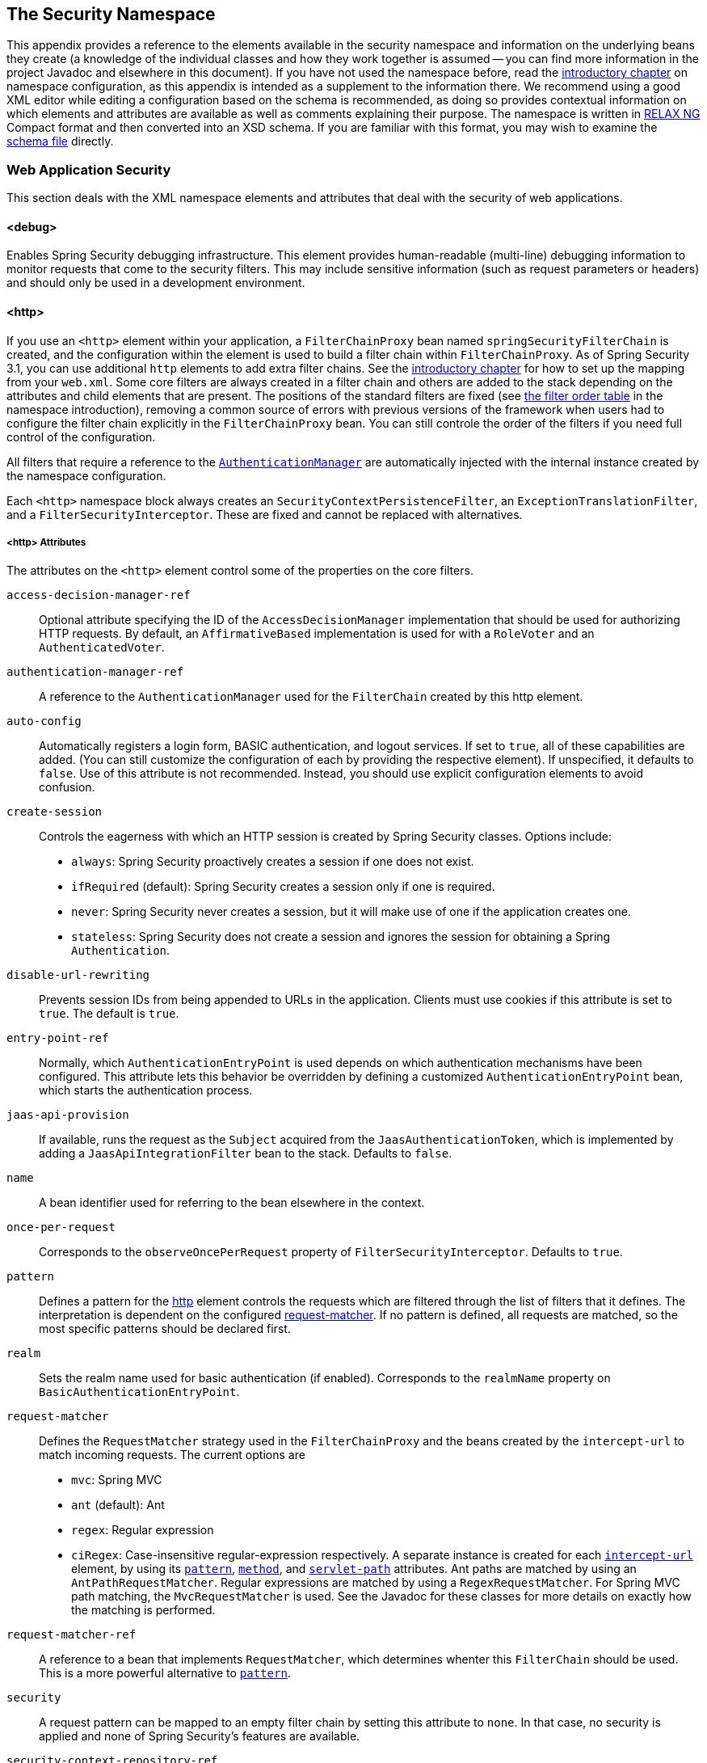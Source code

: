[[appendix-namespace]]
== The Security Namespace
This appendix provides a reference to the elements available in the security namespace and information on the underlying beans they create (a knowledge of the individual classes and how they work together is assumed -- you can find more information in the project Javadoc and elsewhere in this document).
If you have not used the namespace before, read the <<ns-config,introductory chapter>> on namespace configuration, as this appendix is intended as a supplement to the information there.
We recommend using a good XML editor while editing a configuration based on the schema is recommended, as doing so provides contextual information on which elements and attributes are available as well as comments explaining their purpose.
The namespace is written in https://relaxng.org/[RELAX NG] Compact format and then converted into an XSD schema.
If you are familiar with this format, you may wish to examine the https://raw.githubusercontent.com/spring-projects/spring-security/main/config/src/main/resources/org/springframework/security/config/spring-security-4.1.rnc[schema file] directly.

[[nsa-web]]
=== Web Application Security

This section deals with the XML namespace elements and attributes that deal with the security of web applications.

[[nsa-debug]]
==== <debug>
Enables Spring Security debugging infrastructure.
This element provides human-readable (multi-line) debugging information to monitor requests that come to the security filters.
This may include sensitive information (such as request parameters or headers) and should only be used in a development environment.

[[nsa-http]]
==== <http>
If you use an `<http>` element within your application, a `FilterChainProxy` bean named `springSecurityFilterChain` is created, and the configuration within the element is used to build a filter chain within
`FilterChainProxy`.
As of Spring Security 3.1, you can use additional `http` elements to add extra filter chains. See the <<ns-web-xml,introductory chapter>> for how to set up the mapping from your `web.xml`.
Some core filters are always created in a filter chain and others are added to the stack depending on the attributes and child elements that are present.
The positions of the standard filters are fixed (see
<<filter-stack,the filter order table>> in the namespace introduction), removing a common source of errors with previous versions of the framework when users had to configure the filter chain explicitly in the
`FilterChainProxy` bean.
You can still controle the order of the filters if you need full control of the configuration.


All filters that require a reference to the <<servlet-authentication-authenticationmanager,`AuthenticationManager`>> are automatically injected with the internal instance created by the namespace configuration.

Each `<http>` namespace block always creates an `SecurityContextPersistenceFilter`, an `ExceptionTranslationFilter`, and a `FilterSecurityInterceptor`.
These are fixed and cannot be replaced with alternatives.


[[nsa-http-attributes]]
===== <http> Attributes
The attributes on the `<http>` element control some of the properties on the core filters.


[[nsa-http-access-decision-manager-ref]]
`access-decision-manager-ref`::
Optional attribute specifying the ID of the `AccessDecisionManager` implementation that should be used for authorizing HTTP requests.
By default, an `AffirmativeBased` implementation is used for with a `RoleVoter` and an `AuthenticatedVoter`.


[[nsa-http-authentication-manager-ref]]
`authentication-manager-ref`::
A reference to the `AuthenticationManager` used for the `FilterChain` created by this http element.


[[nsa-http-auto-config]]
`auto-config`::
Automatically registers a login form, BASIC authentication, and logout services.
If set to `true`, all of these capabilities are added. (You can still customize the configuration of each by providing the respective element).
If unspecified, it defaults to `false`.
Use of this attribute is not recommended.
Instead, you should use explicit configuration elements to avoid confusion.


[[nsa-http-create-session]]
`create-session`::
Controls the eagerness with which an HTTP session is created by Spring Security classes.
Options include:

* `always`: Spring Security proactively creates a session if one does not exist.
* `ifRequired` (default): Spring Security creates a session only if one is required.
* `never`: Spring Security never creates a session, but it will make use of one if the application creates one.
* `stateless`: Spring Security does not create a session and ignores the session for obtaining a Spring `Authentication`.

[[nsa-http-disable-url-rewriting]]
`disable-url-rewriting`::
Prevents session IDs from being appended to URLs in the application.
Clients must use cookies if this attribute is set to `true`.
The default is `true`.


[[nsa-http-entry-point-ref]]
`entry-point-ref`::
Normally, which `AuthenticationEntryPoint` is used depends on which authentication mechanisms have been configured.
This attribute lets this behavior be overridden by defining a customized `AuthenticationEntryPoint` bean, which starts the authentication process.


[[nsa-http-jaas-api-provision]]
`jaas-api-provision`::
If available, runs the request as the `Subject` acquired from the `JaasAuthenticationToken`, which is implemented by adding a `JaasApiIntegrationFilter` bean to the stack.
Defaults to `false`.


[[nsa-http-name]]
`name`::
A bean identifier used for referring to the bean elsewhere in the context.


[[nsa-http-once-per-request]]
`once-per-request`::
Corresponds to the `observeOncePerRequest` property of `FilterSecurityInterceptor`.
Defaults to `true`.


[[nsa-http-pattern]]
`pattern`::
Defines a pattern for the <<nsa-http,http>> element controls the requests which are filtered through the list of filters that it defines.
The interpretation is dependent on the configured <<nsa-http-request-matcher,request-matcher>>.
If no pattern is defined, all requests are matched, so the most specific patterns should be declared first.


[[nsa-http-realm]]
`realm`::
Sets the realm name used for basic authentication (if enabled).
Corresponds to the `realmName` property on `BasicAuthenticationEntryPoint`.


[[nsa-http-request-matcher]]
`request-matcher`::
Defines the `RequestMatcher` strategy used in the `FilterChainProxy` and the beans created by the `intercept-url` to match incoming requests.
The current options are

* `mvc`: Spring MVC
* `ant` (default): Ant
* `regex`: Regular expression
* `ciRegex`: Case-insensitive regular-expression respectively.
A separate instance is created for each <<nsa-intercept-url,`intercept-url`>> element, by using its <<nsa-intercept-url-pattern,`pattern`>>, <<nsa-intercept-url-method,`method`>>, and <<nsa-intercept-url-servlet-path,`servlet-path`>> attributes.
Ant paths are matched by using an `AntPathRequestMatcher`. Regular expressions are matched by using a `RegexRequestMatcher`. For Spring MVC path matching, the `MvcRequestMatcher` is used.
See the Javadoc for these classes for more details on exactly how the matching is performed.


[[nsa-http-request-matcher-ref]]
`request-matcher-ref`::
A reference to a bean that implements `RequestMatcher`, which determines whenter this `FilterChain` should be used.
This is a more powerful alternative to <<nsa-http-pattern,`pattern`>>.


[[nsa-http-security]]
`security`::
A request pattern can be mapped to an empty filter chain by setting this attribute to `none`.
In that case, no security is applied and none of Spring Security's features are available.


[[nsa-http-security-context-repository-ref]]
`security-context-repository-ref`::
Allows injection of a custom `SecurityContextRepository` into the `SecurityContextPersistenceFilter`.


[[nsa-http-servlet-api-provision]]
`servlet-api-provision`::
Provides versions of `HttpServletRequest` security methods, such as `isUserInRole()` and `getPrincipal()`, which are implemented by adding a `SecurityContextHolderAwareRequestFilter` bean to the stack.
Default: `true`.


[[nsa-http-use-expressions]]
`use-expressions`::
Enables EL-expressions in the `access` attribute, as described in the chapter on <<el-access-web,expression-based access-control>>.
Default: `true`.


[[nsa-http-children]]
===== Child Elements of <http>

The `<http>` element has the following child elements, which we describe later in this appendix:

* <<nsa-access-denied-handler,access-denied-handler>>
* <<nsa-anonymous,anonymous>>
* <<nsa-cors,cors>>
* <<nsa-csrf,csrf>>
* <<nsa-custom-filter,custom-filter>>
* <<nsa-expression-handler,expression-handler>>
* <<nsa-form-login,form-login>>
* <<nsa-headers,headers>>
* <<nsa-http-basic,http-basic>>
* <<nsa-intercept-url,intercept-url>>
* <<nsa-jee,jee>>
* <<nsa-logout,logout>>
* <<nsa-oauth2-client,oauth2-client>>
* <<nsa-oauth2-login,oauth2-login>>
* <<nsa-oauth2-resource-server,oauth2-resource-server>>
* <<nsa-openid-login,openid-login>>
* <<nsa-port-mappings,port-mappings>>
* <<nsa-remember-me,remember-me>>
* <<nsa-request-cache,request-cache>>
* <<nsa-session-management,session-management>>
* <<nsa-x509,x509>>


[[nsa-access-denied-handler]]
==== <access-denied-handler>
This element lets you set the `errorPage` property for the default `AccessDeniedHandler` used by the `ExceptionTranslationFilter` (by using the <<nsa-access-denied-handler-error-page,`error-page`>> attribute) or to supply your own implementation by using the<<nsa-access-denied-handler-ref,`ref`>> attribute.
This is discussed in more detail in the section on the <<servlet-exceptiontranslationfilter,`ExceptionTranslationFilter`>>.


[[nsa-access-denied-handler-parents]]
===== Parent Elements of <access-denied-handler>

The parent element of the `<access-denied-handler>` element is <<nsa-http,`http`>>.

[[nsa-access-denied-handler-attributes]]
===== <access-denied-handler> Attributes


[[nsa-access-denied-handler-error-page]]
`error-page`::
The access denied page to which an authenticated user is redirected if they request a page to which they do not have access.


[[nsa-access-denied-handler-ref]]
`ref`::
Defines a reference to a Spring bean of type `AccessDeniedHandler`.


[[nsa-cors]]
==== <cors>
This element allows for configuring a `CorsFilter`.
If no `CorsFilter` or `CorsConfigurationSource` is specified and Spring MVC is on the classpath, a `HandlerMappingIntrospector` is used as the `CorsConfigurationSource`.

[[nsa-cors-attributes]]
===== <cors> Attributes
The attributes on the `<cors>` element control the headers element are:

[[nsa-cors-ref]]
`ref`::
Optional attribute that specifies the bean name of a `CorsFilter`.

[[nsa-cors-configuration-source-ref]]
cors-configuration-source-ref::
Optional attribute that specifies the bean name of a `CorsConfigurationSource` to be injected into a `CorsFilter` created by the XML namespace.

[[nsa-cors-parents]]
===== Parent Elements of <cors>

The parent element of the `<cors>` element is <<nsa-http,`http`>>.

[[nsa-headers]]
==== <headers>
This element allows for configuring additional (security) headers to be sent with the response.
It enables configuration for several headers and also allows for setting custom headers through the <<nsa-header,`header`>> element.
You can find additional information in the <<headers,Security Headers>> section of the reference.

** `Cache-Control`, `Pragma`, and `Expires` - Can be set using the <<nsa-cache-control,cache-control>> element.
This ensures that the browser does not cache your secured pages.
** `Strict-Transport-Security` - Can be set using the <<nsa-hsts,hsts>> element.
This ensures that the browser automatically requests HTTPS for future requests.
** `X-Frame-Options` - Can be set using the <<nsa-frame-options,frame-options>> element.
The https://en.wikipedia.org/wiki/Clickjacking#X-Frame-Options[X-Frame-Options] header can be used to prevent clickjacking attacks.
** `X-XSS-Protection` - Can be set using the <<nsa-xss-protection,xss-protection>> element.
The https://en.wikipedia.org/wiki/Cross-site_scripting[X-XSS-Protection ] header can be used by browser to do basic control.
** `X-Content-Type-Options` - Can be set using the <<nsa-content-type-options,content-type-options>> element.
The https://blogs.msdn.com/b/ie/archive/2008/09/02/ie8-security-part-vi-beta-2-update.aspx[X-Content-Type-Options] header prevents Internet Explorer from MIME-sniffing a response away from the declared content-type.
This also applies to Google Chrome, when downloading extensions.
** `Public-Key-Pinning` or `Public-Key-Pinning-Report-Only` - Can be set using the <<nsa-hpkp,hpkp>> element.
This allows HTTPS websites to resist impersonation by attackers using mis-issued or otherwise fraudulent certificates.
** `Content-Security-Policy` or `Content-Security-Policy-Report-Only` - Can be set using the <<nsa-content-security-policy,content-security-policy>> element.
https://www.w3.org/TR/CSP2/[Content Security Policy (CSP)] is a mechanism that web applications can leverage to mitigate content injection vulnerabilities, such as cross-site scripting (XSS).
** `Referrer-Policy` - Can be set using the <<nsa-referrer-policy,referrer-policy>> element, https://www.w3.org/TR/referrer-policy/[Referrer-Policy] is a mechanism that web applications can leverage to manage the referrer field, which contains the last page the user was on.
** `Feature-Policy` - Can be set using the <<nsa-feature-policy,feature-policy>> element, https://wicg.github.io/feature-policy/[Feature-Policy] is a mechanism that allows web developers to selectively enable, disable, and modify the behavior of certain APIs and web features in the browser.

[[nsa-headers-attributes]]
===== <headers> Attributes
The attributes on the `<headers>` element control the `<headers>` element in the HTML output.


[[nsa-headers-defaults-disabled]]
`defaults-disabled`::
Optional attribute that specifies whether to disable the default Spring Security's HTTP response headers.
The default is `false` (the default headers are included).

[[nsa-headers-disabled]]
`disabled`::
Optional attribute that specifies whether to disable Spring Security's HTTP response headers.
The default is false (the headers are enabled).


[[nsa-headers-parents]]
===== Parent Elements of <headers>

The parent element of the `<headers>` element is the <<nsa-http,`<http>`>> element.


[[nsa-headers-children]]
===== Child Elements of <headers>

The `<headers>` element has the following possible children:

* <<nsa-cache-control,cache-control>>
* <<nsa-content-security-policy,content-security-policy>>
* <<nsa-content-type-options,content-type-options>>
* <<nsa-feature-policy,feature-policy>>
* <<nsa-frame-options,frame-options>>
* <<nsa-header,header>>
* <<nsa-hpkp,hpkp>>
* <<nsa-hsts,hsts>>
* <<nsa-permissions-policy,permission-policy>>
* <<nsa-referrer-policy,referrer-policy>>
* <<nsa-xss-protection,xss-protection>>


[[nsa-cache-control]]
==== <cache-control>
The `<cache-control>` element adds the `Cache-Control`, `Pragma`, and `Expires` headers to ensure that the browser does not cache your secured pages.


[[nsa-cache-control-attributes]]
===== <cache-control> Attributes

The `<cache-control>` element can have the following attribute:

[[nsa-cache-control-disabled]]
`disabled`::
Specifies whether cache control should be disabled.
Default: `false`.


[[nsa-cache-control-parents]]
===== Parent Elements of <cache-control>

The parent of the `<cache-control>` element is the <<nsa-headers,`<headers>`>> element.


[[nsa-hsts]]
==== <hsts>
When enabled, the `<hsts>` element adds the https://tools.ietf.org/html/rfc6797[Strict-Transport-Security] header to the response for any secure request.
This lets the server instruct browsers to automatically use HTTPS for future requests.


[[nsa-hsts-attributes]]
===== <hsts> Attributes

The `<hsts>` element has the following available attributes:

[[nsa-hsts-disabled]]
`disabled`::
Specifies whether Strict-Transport-Security should be disabled.
Default: `false`.

[[nsa-hsts-include-subdomains]]
`include-sub-domains`::
Specifies whether subdomains should be included.
Default: true.


[[nsa-hsts-max-age-seconds]]
`max-age-seconds`::
Specifies the maximum amount of time the host should be considered a Known HSTS Host.
Default one year.


[[nsa-hsts-request-matcher-ref]]
`request-matcher-ref`::
The `RequestMatcher` instance to be used to determine if the header should be set.
The default is to see whether `HttpServletRequest.isSecure()` is `true`.

[[nsa-hsts-preload]]
preload::
Specifies whether preload should be included.
Default: `false`.

[[nsa-hsts-parents]]
===== Parent Elements of <hsts>

The parent element of the `<hsts>` element is the <<nsa-headers,`<headers>`>> element.


[[nsa-hpkp]]
==== <hpkp>
When enabled, the `<hpkp>` element adds the https://tools.ietf.org/html/rfc7469[Public Key Pinning Extension for HTTP] header to the response for any secure request.
This lets HTTPS websites resist impersonation by attackers that use mis-issued or otherwise fraudulent certificates.


[[nsa-hpkp-attributes]]
===== <hpkp> Attributes

The `<hpkp>` element can have the following elements:

[[nsa-hpkp-disabled]]
`disabled`::
Specifies if HTTP Public Key Pinning (HPKP) should be disabled.
Default: `true`.

[[nsa-hpkp-include-subdomains]]
`include-sub-domains`::
Specifies whether subdomains should be included.
Default: `false`.


[[nsa-hpkp-max-age-seconds]]
max-age-seconds::
Sets the value for the `max-age` directive of the `Public-Key-Pins` header.
Default: 60 days (5,184,000 seconds)


[[nsa-hpkp-report-only]]
`report-only`::
Specifies whether the browser should report only pin validation failures.
Default: `true`.


[[nsa-hpkp-report-uri]]
`report-uri`:
Specifies the URI to which the browser should report pin validation failures.


[[nsa-hpkp-parents]]
===== Parent Elements of <hpkp>

The parent element of the <hpkp> element is the <<nsa-headers,`<headers>`>> element.


[[nsa-pins]]
==== <pins>
This section describes the attributes and child elements of the `<pins>` element.


[[nsa-pins-children]]
===== Child Elements of <pins>

The <pins> element has a single child element: <<nsa-pin,`<pin>`>>. There can be multiple <pin> elements.


[[nsa-pin]]
==== <pin>
A <pin> element is specified by using the base64-encoded SPKI fingerprint as the value and the cryptographic hash algorithm as the attribute.

[[nsa-pin-attributes]]
===== <pin> Attributes

[[nsa-pin-algorithm]]
`algorithm`::
The cryptographic hash algorithm.
Default: SHA256.


[[nsa-pin-parents]]
===== Parent Elements of <pin>

The parent element of the <pin> element is the <<nsa-pins,`<pins>`>> element.



[[nsa-content-security-policy]]
==== <content-security-policy>
When enabled, the `<content-security-policy>` element adds the https://www.w3.org/TR/CSP2/[Content Security Policy (CSP)] header to the response.
CSP is a mechanism that web applications can use to mitigate content injection vulnerabilities, such as cross-site scripting (XSS).

[[nsa-content-security-policy-attributes]]
===== <content-security-policy> Attributes

The <content-security-policy> element has the following attributes:

[[nsa-content-security-policy-policy-directives]]
`policy-directives`::
The security policy directive(s) for the Content-Security-Policy header. If report-only is set to `true`, the Content-Security-Policy-Report-Only header is used.

[[nsa-content-security-policy-report-only]]
`report-only`::
Whether to enable the Content-Security-Policy-Report-Only header for reporting policy violations only.
Default: `false`.

[[nsa-content-security-policy-parents]]
===== Parent Elements of <content-security-policy>

The parent element of the <content-security-policy> element is <<nsa-headers,`<headers>`>>.



[[nsa-referrer-policy]]
==== <referrer-policy>
When enabled, the `<referrer-policy>` element adds the https://www.w3.org/TR/referrer-policy/[Referrer Policy] header to the response.

[[nsa-referrer-policy-attributes]]
===== <referrer-policy> Attributes

The `<referrer-policy>` element has the following attribute:

[[nsa-referrer-policy-policy]]
policy::
The policy for the `Referrer-Policy` header.
Default: `no-referrer`.

[[nsa-referrer-policy-parents]]
===== Parent Elements of <referrer-policy>

The parent element of the `<referrer-policy>` element is the <<nsa-headers,`<headers>`>> element.



[[nsa-feature-policy]]
==== <feature-policy>
When enabled, the `<feature-policy>` element adds the https://wicg.github.io/feature-policy/[Feature Policy] header to the response.

[[nsa-feature-policy-attributes]]
===== <feature-policy> Attributes

The `<feature-policy>` element has the following attribute:

[[nsa-feature-policy-policy-directives]]
`policy-directives`::
The security policy directive(s) for the Feature-Policy header.

[[nsa-feature-policy-parents]]
===== Parent Elements of <feature-policy>

The parent element of the <feature-policy> element is the <<nsa-headers,`<headers>`>> element.



[[nsa-frame-options]]
==== <frame-options>
When enabled, the `<frame-options>` element adds the https://tools.ietf.org/html/draft-ietf-websec-x-frame-options[X-Frame-Options header] to the response. Doing so lets newer browsers do some security checks and prevent https://en.wikipedia.org/wiki/Clickjacking[clickjacking] attacks.


[[nsa-frame-options-attributes]]
===== <frame-options> Attributes

The `<frame-options>` element has the following attributes:

[[nsa-frame-options-disabled]]
`disabled`::
If disabled, the X-Frame-Options header is not included.
Default: `false`.

[[nsa-frame-options-policy]]
`policy`::
* `DENY` (default): The page cannot be displayed in a frame, regardless of the site attempting to do so.
This is the default when frame-options-policy is specified.
* `SAMEORIGIN`: The page can be displayed in a frame only on the same origin as the page itself.

In other words, if you specify `DENY`, not only do attempts to load the page in a frame fail when loaded from other sites, attempts to do so fail when loaded from the same site.
On the other hand, if you specify `SAMEORIGIN`, you can still use the page in a frame as long as the site including it in a frame is the same site as the one serving the page.



[[nsa-frame-options-parents]]
===== Parent Elements of <frame-options>

The parent element of the `<frame-options>` element is the <<nsa-headers,`<headers>`>> element.

[[nsa-permissions-policy]]
==== <permissions-policy>
Adds the https://w3c.github.io/webappsec-permissions-policy/[Permissions-Policy header] to the response.

[[nsa-permissions-policy-attributes]]
===== <permissions-policy> Attributes

[[nsa-permissions-policy-policy]]
* **policy**
The policy value to write for the `Permissions-Policy` header

[[nsa-permissions-policy-parents]]
===== Parent Elements of <permissions-policy>

* <<nsa-headers,headers>>

[[nsa-xss-protection]]
==== <xss-protection>
The `<xss-protection>` adds the https://blogs.msdn.com/b/ie/archive/2008/07/02/ie8-security-part-iv-the-xss-filter.aspx[X-XSS-Protection header] to the response, to assist in protecting against https://en.wikipedia.org/wiki/Cross-site_scripting#Non-Persistent[reflected / Type-1 Cross-Site Scripting (XSS)] attacks.
NOTE: Full protection against XSS attacks is not possible.


[[nsa-xss-protection-attributes]]
===== <xss-protection> Attributes

The `<xss-protection>` element has the following attributes:

[[nsa-xss-protection-disabled]]
`xss-protection-disabled`::
If set to `true`, do not include the header for https://en.wikipedia.org/wiki/Cross-site_scripting#Non-Persistent[reflected / Type-1 Cross-Site Scripting (XSS)] protection.


[[nsa-xss-protection-enabled]]
* **xss-protection-enabled**
Whether to explicitly enable or disable https://en.wikipedia.org/wiki/Cross-site_scripting#Non-Persistent[reflected / Type-1 Cross-Site Scripting (XSS)] protection.


[[nsa-xss-protection-block]]
* **xss-protection-block**
When `true` and `xss-protection-enabled` is `true`, adds `mode=block` to the header.
This indicates to the browser that the page should not be loaded at all.
When `false` and `xss-protection-enabled` is `true`, the page is still rendered when a reflected attack is detected, but the response is modified to protect against the attack.
Note that there are sometimes ways of bypassing this mode, which can often times make blocking the page more desirable.


[[nsa-xss-protection-parents]]
===== Parent Elements of <xss-protection>

The parent element of the `<xss-protection>` is the <<nsa-headers,`<headers>`>> element.



[[nsa-content-type-options]]
==== <content-type-options>
The `<content-type-options>` element adds the `X-Content-Type-Options` header with a value of `nosniff` to the response.
This https://blogs.msdn.com/b/ie/archive/2008/09/02/ie8-security-part-vi-beta-2-update.aspx[disables MIME-sniffing] for IE8+ and Chrome extensions.


[[nsa-content-type-options-attributes]]
===== <content-type-options> Attributes

The `<content-type-options>` element has the following attribute:

[[nsa-content-type-options-disabled]]
`disabled`::
Specifies whether Content Type Options should be disabled.
Default: `false`.

[[nsa-content-type-options-parents]]
===== Parent Elements of <content-type-options>

The parent element of the `<content-type-options>` element is the <<nsa-headers,`<headers>`>> element.



[[nsa-header]]
==== <header>
The `<header>` element adds additional headers to the response. Both the name and value of each added header need to be specified in a `<header-attributes>` element (a child of the `<header>` element). To add multiple headers, add multiple `<header-attributes>` elements.


[[nsa-header-attributes]]
===== <header-attributes> Attributes

The `<header-attributes>` element has the following attributes:

[[nsa-header-name]]
`header-name`::
The `name` of the header to add.


[[nsa-header-value]]
value::
The `value` of the header to add.


[[nsa-header-ref]]
`ref`::
Reference to a custom implementation of the `HeaderWriter` interface.


[[nsa-header-parents]]
===== Parent Elements of <header>


The parent element of the `<header>` is the <<nsa-headers,`<headers>`>> element.



[[nsa-anonymous]]
==== <anonymous>
The `<anonymous>` element adds an `AnonymousAuthenticationFilter` to the stack and adds an `AnonymousAuthenticationProvider`.
This element is required if you use the `IS_AUTHENTICATED_ANONYMOUSLY` attribute.


[[nsa-anonymous-parents]]
===== Parent Elements of <anonymous>

The parent element of the `<anonymous>` element is the <<nsa-http,`<http>`>> element.



[[nsa-anonymous-attributes]]
===== <anonymous> Attributes

The `<anonymous>` element has the following attributes:

[[nsa-anonymous-enabled]]
`enabled`::
With the default namespace setup, the anonymous "`authentication`" facility is automatically enabled.
You can disable it by setting this property.


[[nsa-anonymous-granted-authority]]
`granted-authority`::
The granted authority that should be assigned to the anonymous request.
Commonly, this attribute is used to assign the anonymous request particular roles, which can subsequently be used in authorization decisions.
If unset, it defaults to `ROLE_ANONYMOUS`.


[[nsa-anonymous-key]]
`key`::
The key shared between the provider and the filter.
This generally does not need to be set.
If unset, it defaults to a secure randomly generated value.
This means that setting this value can improve startup time when using the anonymous functionality, since secure random values can take a while to be generated.


[[nsa-anonymous-username]]
username::
The username that should be assigned to the anonymous request.
This lets the principal be identified, which may be important for logging and auditing.
Defaults: `anonymousUser`


[[nsa-csrf]]
==== <csrf>
The `<csrf` element adds https://en.wikipedia.org/wiki/Cross-site_request_forgery[Cross Site Request Forger (CSRF)] protection to the application.
It also updates the default `RequestCache` to replay only `GET` requests upon successful authentication.
You can find additional information in the <<csrf,Cross Site Request Forgery (CSRF)>> section of the reference.


[[nsa-csrf-parents]]
===== Parent Element of <csrf>

The parent element of the `<csrf>` element is the <<nsa-http,`http`>> element.



[[nsa-csrf-attributes]]
===== <csrf> Attributes

The `<csrf>` element has the following attributes:

[[nsa-csrf-disabled]]
`disabled`::
Optional attribute that specifies whether to disable Spring Security's CSRF protection.
Default: `false` (CSRF protection is enabled)
We highly recommended leaving CSRF protection enabled.

[[nsa-csrf-token-repository-ref]]
`token-repository-ref`::
The `CsrfTokenRepository` to use.
Default: `HttpSessionCsrfTokenRepository`


[[nsa-csrf-request-matcher-ref]]
request-matcher-ref::
The `RequestMatcher` instance to be used to determine whether CSRF should be applied.
The default is any HTTP method except `GET`, `TRACE`, `HEAD`, `OPTIONS`.


[[nsa-custom-filter]]
==== <custom-filter>
The `<custom-filter>` element adds a filter to the filter chain.
It does not create any additional beans but is used to select a bean of type `javax.servlet.Filter` which is already defined in the application context and add that at a particular position in the filter chain maintained by Spring Security.
Full details can be found in the <<ns-custom-filters, namespace chapter>>.


[[nsa-custom-filter-parents]]
===== Parent Elements of <custom-filter>

The parent element of the `<custom-filter>` is the <<nsa-http,`<http>`>> element.



[[nsa-custom-filter-attributes]]
===== <custom-filter> Attributes

The `<custom-filter>` element has the following attributes:

[[nsa-custom-filter-after]]
`after`::
The filter immediately after which the custom filter should be placed in the chain.
This feature is needed only by advanced users who wish to mix their own filters into the security filter chain and have some knowledge of the standard Spring Security filters.
The filter names map to specific Spring Security implementation filters.


[[nsa-custom-filter-before]]
`before`::
The filter immediately before which the custom filter should be placed in the chain.


[[nsa-custom-filter-position]]
`position`::
The explicit position at which the custom filter should be placed in the chain.
Use this attribute to replace a standard filter.


[[nsa-custom-filter-ref]]
ref::
Defines a reference to a Spring bean that implements `Filter`.


[[nsa-expression-handler]]
==== <expression-handler>
Defines the `SecurityExpressionHandler` instance to be used if expression-based access control is enabled.
A default implementation (with no ACL support) is used if none is supplied.


[[nsa-expression-handler-parents]]
===== Parent Elements of <expression-handler>

The `<expression-handler>` has the following parent elements:

* <<nsa-global-method-security,global-method-security>>
* <<nsa-http,http>>
* <<nsa-method-security,method-security>>
* <<nsa-websocket-message-broker,websocket-message-broker>>



[[nsa-expression-handler-attributes]]
===== <expression-handler> Attributes

The `<expression-handler>` element has the following attribute:

[[nsa-expression-handler-ref]]
`ref`::
Defines a reference to a Spring bean that implements `SecurityExpressionHandler`.


[[nsa-form-login]]
==== <form-login>
Used to add an `UsernamePasswordAuthenticationFilter` to the filter stack and a `LoginUrlAuthenticationEntryPoint` to the application context, to provide authentication on demand.
This always takes precedence over other namespace-created entry points.
If no attributes are supplied, a login page is generated automatically at the `/login` URL.
You can customize this behavior by setting the <<nsa-form-login-attributes, `<form-login>` Attributes>>.

NOTE: This feature is provided for convenience and is not intended for production (where a view technology should have been chosen and can be used to render a customized login page).
The class `DefaultLoginPageGeneratingFilter` class is responsible for rendering the login page and provide login forms for both normal form login and OpenID if required.


[[nsa-form-login-parents]]
===== Parent Elements of <form-login>


The parent element of the `<form-login>` element is the <<nsa-http,`<http>`>> element.



[[nsa-form-login-attributes]]
===== <form-login> Attributes
The `form-login` element has the following attributes:


[[nsa-form-login-always-use-default-target]]
`always-use-default-target`
If set to `true`, the user always starts at the value given by <<nsa-form-login-default-target-url,`default-target-url`>>, regardless of how they arrived at the login page.
Maps to the `alwaysUseDefaultTargetUrl` property of `UsernamePasswordAuthenticationFilter`.
Default: `false`.


[[nsa-form-login-authentication-details-source-ref]]
`authentication-details-source-ref`::
Reference to an `AuthenticationDetailsSource`, which is used by the authentication filter.


[[nsa-form-login-authentication-failure-handler-ref]]
`authentication-failure-handler-ref`::
Can be used as an alternative to <<nsa-form-login-authentication-failure-url,`authentication-failure-url`>>, giving you full control over the navigation flow after an authentication failure.
The value should be the name of an `AuthenticationFailureHandler` bean in the application context.


[[nsa-form-login-authentication-failure-url]]
* **authentication-failure-url**
Maps to the `authenticationFailureUrl` property of `UsernamePasswordAuthenticationFilter`.
Defines the URL to which the browser is redirected on login failure.
Defaults to `/login?error`, which is automatically handled by the automatic login page generator, re-rendering the login page with an error message.


[[nsa-form-login-authentication-success-handler-ref]]
`authentication-success-handler-ref`::
You an use this as an alternative to <<nsa-form-login-default-target-url,`default-target-url`>> and <<nsa-form-login-always-use-default-target,`always-use-default-target`>>, giving you full control over the navigation flow after a successful authentication.
The value should be the name of an `AuthenticationSuccessHandler` bean in the application context.
By default, an implementation of `SavedRequestAwareAuthenticationSuccessHandler` is used and injected with the <<nsa-form-login-default-target-url,`default-target-url` >>.


[[nsa-form-login-default-target-url]]
default-target-url::
Maps to the `defaultTargetUrl` property of `UsernamePasswordAuthenticationFilter`.
If not set, the default value is `/` (the application root).
A user is taken to this URL after logging in, provided they were not asked to login while attempting to access a secured resource, when they will be taken to the originally requested URL.


[[nsa-form-login-login-page]]
`login-page`::
The URL that should be used to render the login page.
Maps to the `loginFormUrl` property of the `LoginUrlAuthenticationEntryPoint`.
Default: `/login`.


[[nsa-form-login-login-processing-url]]
`login-processing-url`::
Maps to the `filterProcessesUrl` property of `UsernamePasswordAuthenticationFilter`.
Default: `/login`.


[[nsa-form-login-password-parameter]]
* **password-parameter**
The name of the request parameter that contains the password.
Default: `password`.


[[nsa-form-login-username-parameter]]
username-parameter::
The name of the request parameter that contains the username.
Default: `username`.

[[nsa-form-login-authentication-success-forward-url]]
`authentication-success-forward-url`::
Maps a `ForwardAuthenticationSuccessHandler` to the `authenticationSuccessHandler` property of `UsernamePasswordAuthenticationFilter`.


[[nsa-form-login-authentication-failure-forward-url]]
`authentication-failure-forward-url`::
Maps a `ForwardAuthenticationFailureHandler` to the `authenticationFailureHandler` property of `UsernamePasswordAuthenticationFilter`.


[[nsa-oauth2-login]]
==== <oauth2-login>
The <<oauth2login,OAuth 2.0 Login>> feature configures authentication support by using an OAuth 2.0 or OpenID Connect 1.0 Provider.


[[nsa-oauth2-login-parents]]
===== Parent Elements of <oauth2-login>

The parent element of the `<oauth2-login>` element is the <<nsa-http,`<http>`>> element.

[[nsa-oauth2-login-attributes]]
===== <oauth2-login> Attributes

The `<oauth2-login>` has the following attributes:

[[nsa-oauth2-login-client-registration-repository-ref]]
`client-registration-repository-ref`::
Reference to the `ClientRegistrationRepository`.


[[nsa-oauth2-login-authorized-client-repository-ref]]
`authorized-client-repository-ref`::
Reference to the `OAuth2AuthorizedClientRepository`.


[[nsa-oauth2-login-authorized-client-service-ref]]
`authorized-client-service-ref`::
Reference to the `OAuth2AuthorizedClientService`.


[[nsa-oauth2-login-authorization-request-repository-ref]]
`authorization-request-repository-ref`::
Reference to the `AuthorizationRequestRepository`.


[[nsa-oauth2-login-authorization-request-resolver-ref]]
`authorization-request-resolver-ref`::
Reference to the `OAuth2AuthorizationRequestResolver`.


[[nsa-oauth2-login-access-token-response-client-ref]]
`access-token-response-client-ref`::
Reference to the `OAuth2AccessTokenResponseClient`.


[[nsa-oauth2-login-user-authorities-mapper-ref]]
`user-authorities-mapper-ref`::
Reference to the `GrantedAuthoritiesMapper`.


[[nsa-oauth2-login-user-service-ref]]
`user-service-ref`::
Reference to the `OAuth2UserService`.


[[nsa-oauth2-login-oidc-user-service-ref]]
`oidc-user-service-ref`::
Reference to the OpenID Connect `OAuth2UserService`.


[[nsa-oauth2-login-login-processing-url]]
`login-processing-url`::
The URI where the filter processes authentication requests.


[[nsa-oauth2-login-login-page]]
`login-page`::
The URI to which to send users to login.


[[nsa-oauth2-login-authentication-success-handler-ref]]
`authentication-success-handler-ref`::
Reference to the `AuthenticationSuccessHandler`.


[[nsa-oauth2-login-authentication-failure-handler-ref]]
`authentication-failure-handler-ref`::
Reference to the `AuthenticationFailureHandler`.


[[nsa-oauth2-login-jwt-decoder-factory-ref]]
`jwt-decoder-factory-ref`::
Reference to the `JwtDecoderFactory` used by `OidcAuthorizationCodeAuthenticationProvider`.


[[nsa-oauth2-client]]
==== <oauth2-client>
Configures <<oauth2client,OAuth 2.0 Client>> support.


[[nsa-oauth2-client-parents]]
===== Parent Elements of <oauth2-client>

The parent of the `<oauth2-client>` is the <<nsa-http,`<http>`>> element.

[[nsa-oauth2-client-attributes]]
===== <oauth2-client> Attributes

The `<oauth2-client>` element has the following attributes:

[[nsa-oauth2-client-client-registration-repository-ref]]
`client-registration-repository-ref`::
Reference to the `ClientRegistrationRepository`.


[[nsa-oauth2-client-authorized-client-repository-ref]]
`authorized-client-repository-ref`::
Reference to the `OAuth2AuthorizedClientRepository`.


[[nsa-oauth2-client-authorized-client-service-ref]]
`authorized-client-service-ref`::
Reference to the `OAuth2AuthorizedClientService`.


[[nsa-oauth2-client-children]]
===== Child Elements of <oauth2-client>

The `<oauth2-client>` has one child element: <<nsa-authorization-code-grant,`<authorization-code-grant>`>>.


[[nsa-authorization-code-grant]]
==== <authorization-code-grant>
Configures <<oauth2Client-auth-grant-support,OAuth 2.0 Authorization Code Grant>>.


[[nsa-authorization-code-grant-parents]]
===== Parent Elements of <authorization-code-grant>

The parent element of the `<authorization-code-grant>` element is the <<nsa-oauth2-client,`oauth2-client`>> element.


[[nsa-authorization-code-grant-attributes]]
===== <authorization-code-grant> Attributes

The `<authorization-code-grant>` element has the following attributes:

[[nsa-authorization-code-grant-authorization-request-repository-ref]]
`authorization-request-repository-ref`::
Reference to the `AuthorizationRequestRepository`.


[[nsa-authorization-code-grant-authorization-request-resolver-ref]]
`authorization-request-resolver-ref`::
Reference to the `OAuth2AuthorizationRequestResolver`.


[[nsa-authorization-code-grant-access-token-response-client-ref]]
`access-token-response-client-ref`::
Reference to the `OAuth2AccessTokenResponseClient`.


[[nsa-client-registrations]]
==== <client-registrations>
The `<client-registrations>` is a container element for client(s) registered (<<oauth2Client-client-registration,ClientRegistration>>) with an OAuth 2.0 or OpenID Connect 1.0 Provider.


[[nsa-client-registrations-children]]
===== Child Elements of <client-registrations>

The `<client-registrations>` element has the following child elements:

* <<nsa-client-registration,client-registration>>
* <<nsa-provider,provider>>


[[nsa-client-registration]]
==== <client-registration>
The `<client-registration>` represents a client registered with an OAuth 2.0 or OpenID Connect 1.0 Provider. You can have multiple `<client-registration>` elements.


[[nsa-client-registration-parents]]
===== Parent Elements of <client-registration>

The parent element of the `<client-registration>` is the <<nsa-client-registrations,client-registrations>>.


[[nsa-client-registration-attributes]]
===== <client-registration> Attributes


[[nsa-client-registration-registration-id]]
registration-`id`::
The ID that uniquely identifies the `ClientRegistration`.


[[nsa-client-registration-client-id]]
`client-id`::
The client identifier.


[[nsa-client-registration-client-secret]]
`client-secret`::
The client secret.


[[nsa-client-registration-client-authentication-method]]
* **client-authentication-method**
The method used to authenticate the Client with the Provider.
The supported values are *client_secret_basic*, *client_secret_post*, *private_key_jwt*, *client_secret_jwt* and *none* https://tools.ietf.org/html/rfc6749#section-2.1[(public clients)].


[[nsa-client-registration-authorization-grant-type]]
`authorization-grant-type`::
The OAuth 2.0 Authorization Framework defines four https://tools.ietf.org/html/rfc6749#section-1.3[Authorization Grant] types.
The supported values are `authorization_code`, `client_credentials`, `password`, as well as, extension grant type `urn:ietf:params:oauth:grant-type:jwt-bearer`.


[[nsa-client-registration-redirect-uri]]
`redirect-uri`::
The client's registered redirect URI to which the _Authorization Server_ redirects the end-user's user-agent after the end-user has authenticated and authorized access to the client.


[[nsa-client-registration-scope]]
`scope`::
The scope(s) requested by the client during the Authorization Request flow, such as `openid`, `email`, or `profile`.


[[nsa-client-registration-client-name]]
`client-name`::
A descriptive name used for the client.
The name may be used in certain scenarios, such as when displaying the name of the client in the auto-generated login page.

[[nsa-client-registration-provider-id]]
`provider-id`
A reference to the associated provider. May reference a `<provider>` element or use one of the common providers (Google, Github, Facebook, Okta, and others).


[[nsa-provider]]
==== <provider>
The `<provider>` element contains the configuration information for an OAuth 2.0 or OpenID Connect 1.0 Provider.


[[nsa-provider-parents]]
===== Parent Elements of <provider>

The parent element of the `<provider>` element is the <<nsa-client-registrations,`<client-registrations>`>> element.


[[nsa-provider-attributes]]
===== <provider> Attributes

The `<provider>` element has the following attributes:


[[nsa-provider-provider-id]]
`provider-id`::
The ID that uniquely identifies the provider.


[[nsa-provider-authorization-uri]]
`authorization-uri`::
The authorization endpoint URI for the authorization server.


[[nsa-provider-token-uri]]
`token-uri`::
The token endpoint URI for the authorization server.


[[nsa-provider-user-info-uri]]
`user-info-uri`::
The UserInfo endpoint URI used to access the claims and attributes of the authenticated end user.


[[nsa-provider-user-info-authentication-method]]
`user-info-authentication-method`::
The authentication method used when sending the access token to the UserInfo endpoint.
The supported values are `header`, `form`, and `query`.


[[nsa-provider-user-info-user-name-attribute]]
`user-info-user-name-attribute`::
The name of the attribute returned in the UserInfo response that references the name or edentifier of the end-user.


[[nsa-provider-jwk-set-uri]]
`jwk-set-uri`::
The URI used to retrieve the https://tools.ietf.org/html/rfc7517[JSON Web Key (JWK)] set from the authorization server, which contains the cryptographic key(s) used to verify the https://tools.ietf.org/html/rfc7515[JSON Web Signature (JWS)] of the ID Token and (optionally) the UserInfo response.


[[nsa-provider-issuer-uri]]
issuer-uri::
The URI used to initially configure a `ClientRegistration` by using discovery of an OpenID Connect Provider's https://openid.net/specs/openid-connect-discovery-1_0.html#ProviderConfig[configuration endpoint] or an Authorization Server's https://tools.ietf.org/html/rfc8414#section-3[metadata endpoint].

[[nsa-oauth2-resource-server]]
==== <oauth2-resource-server>
Adds a `BearerTokenAuthenticationFilter`, a `BearerTokenAuthenticationEntryPoint`, and a `BearerTokenAccessDeniedHandler` to the configuration.
In addition, either `<jwt>` or `<opaque-token>` must be specified.

[[nsa-oauth2-resource-server-parents]]
===== Parents Elements of <oauth2-resource-server>

The parent element of the `<oauth2-resource-server>` is the <<nsa-http,`<http>`>> element.

[[nsa-oauth2-resource-server-children]]
===== Child Elements of <oauth2-resource-server>

The `<oauth2-resource-server>` element has the following child elements:

* <<nsa-jwt,`<jwt>`>>
* <<nsa-opaque-token,`<opaque-token>`>>

[[nsa-oauth2-resource-server-attributes]]
===== <oauth2-resource-server> Attributes

The `<oauth2-resource-server>` element has the following attributes:

[[nsa-oauth2-resource-server-authentication-manager-resolver-ref]]
`authentication-manager-resolver-ref`::
Reference to an `AuthenticationManagerResolver`, which resolves the `AuthenticationManager` at request time.

[[nsa-oauth2-resource-server-bearer-token-resolver-ref]]
`bearer-token-resolver-ref`::
Reference to a `BearerTokenResolver`, which retrieves the bearer token from the request.

[[nsa-oauth2-resource-server-entry-point-ref]]
`entry-point-ref`::
Reference to a `AuthenticationEntryPoint`, which handles unauthorized requests.

[[nsa-jwt]]
==== The <jwt> element
The `<jwt>` element represents an OAuth 2.0 Resource Server that authorizes JWTs (JSON Web Tokens).


[[nsa-jwt-parents]]
===== Parent Elements of <jwt>

The parent element of the `<jwt>` element is the <<nsa-oauth2-resource-server,`<oauth2-resource-server>`>> element.


[[nsa-jwt-attributes]]
===== <jwt> Attributes

The `<jwt>` element has the following attributes:

[[nsa-jwt-jwt-authentication-converter-ref]]
`jwt-authentication-converter-ref`::
Reference to a `Converter<Jwt, AbstractAuthenticationToken>`.

[[nsa-jwt-decoder-ref]]
`jwt-decoder-ref`::
Reference to a `JwtDecoder`. This is a larger component that overrides `jwk-set-uri`.

[[nsa-jwt-jwk-set-uri]]
`jwk-set-uri`::
The JWK Set URI used to load signing verification keys from an OAuth 2.0 Authorization Server.

[[nsa-opaque-token]]
==== The <opaque-token> Element
Represents an OAuth 2.0 Resource Server that authorizes opaque tokens.

[[nsa-opaque-token-parents]]
===== Parent Elements of <opaque-token>

The parent element of the `<opaque-token` element is the <<nsa-oauth2-resource-server,`oauth2-resource-server`>> element.

[[nsa-opaque-token-attributes]]
===== <opaque-token> Attributes

[[nsa-opaque-token-introspector-ref]]
`introspector-ref`::
Reference to an `OpaqueTokenIntrospector`. This is a larger component that overrides `introspection-uri`, `client-id`, and `client-secret`.

[[nsa-opaque-token-introspection-uri]]
`introspection-uri`::
The Introspection URI used to introspect the details of an opaque token. It should be accompanied by a `client-id` and `client-secret`.

[[nsa-opaque-token-client-id]]
`client-id`::
The client ID to use for client authentication against the provided `introspection-uri`.

[[nsa-opaque-token-client-secret]]
`client-secret`::
The client secret to use for client authentication against the provided `introspection-uri`.

[[nsa-http-basic]]
==== <http-basic>
The <http-basic element> adds a `BasicAuthenticationFilter` and `BasicAuthenticationEntryPoint` to the configuration.
The latter is used as the configuration entry point only if form-based login is not enabled.


[[nsa-http-basic-parents]]
===== Parent Elements of <http-basic>


The parent element of the `<http-basic>` element is the <<nsa-http,`<http>`>> element.



[[nsa-http-basic-attributes]]
===== <http-basic> Attributes

The `<http-basic>` element has the following attributes:


[[nsa-http-basic-authentication-details-source-ref]]
`authentication-details-source-ref`::
Reference to an `AuthenticationDetailsSource`, which is used by the authentication filter.


[[nsa-http-basic-entry-point-ref]]
`entry-point-ref`::
Sets the `AuthenticationEntryPoint`, which is used by the `BasicAuthenticationFilter`.


[[nsa-http-firewall]]
==== <http-firewall> Element
`<http-firewall>` is a top-level element that you can use to inject a custom implementation of `HttpFirewall` into the `FilterChainProxy` created by the namespace.
The default implementation should be suitable for most applications.


[[nsa-http-firewall-attributes]]
===== <http-firewall> Attributes

`<http-firewall>` has a single attribute:

[[nsa-http-firewall-ref]]
`ref`::
Defines a reference to a Spring bean that implements `HttpFirewall`.


[[nsa-intercept-url]]
==== <intercept-url>
`<intercept-url>` element defines the set of URL patterns that the application is interested in and configures how they should be handled.
It constructs the `FilterInvocationSecurityMetadataSource` used by the `FilterSecurityInterceptor`.
It is also responsible for configuring a `ChannelProcessingFilter` (if particular URLs need to be accessed by HTTPS, for example).
When matching the specified patterns against an incoming request, the matching is done in the order in which the elements are declared.
So, the most specific patterns should come first and the most general should come last.


[[nsa-intercept-url-parents]]
===== Parent Elements of <intercept-url>

The parent elements of the `<intercept-url>` element are:

* <<nsa-filter-security-metadata-source,`<filter-security-metadata-source>`>>
* <<nsa-http,`<http>`>>


[[nsa-intercept-url-attributes]]
===== <intercept-url> Attributes

The `<intercept-url>` element has the following parameters:

[[nsa-intercept-url-access]]
`access`::
Lists the access attributes, which are stored in the `FilterInvocationSecurityMetadataSource` for the defined URL pattern and method combination.
This should be a comma-separated list of the security configuration attributes (such as role names).


[[nsa-intercept-url-method]]
`method`::
The HTTP Method that is used in combination with the pattern and servlet path (optional) to match an incoming request.
If omitted, any method matchs.
If an identical pattern is specified with and without a method, the method-specific match takes precedence.


[[nsa-intercept-url-pattern]]
`pattern`::
The pattern that defines the URL path.
The content depends on the `request-matcher` attribute from the containing `<http>` element, so it defaults to Ant path syntax.


[[nsa-intercept-url-request-matcher-ref]]
`request-matcher-ref`::
A reference to a `RequestMatcher` that is used to determine if this `<intercept-url>` is used.


[[nsa-intercept-url-requires-channel]]
`requires-channel`::
Can be `http` or `https`, depending on whether a particular URL pattern should be accessed over HTTP or HTTPS, respectively.
Alternatively, you can use a value of `any` when you have no preference.
If this attribute is present on any `<intercept-url>` element, a `ChannelProcessingFilter` is added to the filter stack and its additional dependencies are added to the application context.

If a `<port-mappings>` configuration is added, it is used by the `SecureChannelProcessor` and `InsecureChannelProcessor` beans to determine the ports used for redirecting to HTTP and HTTPS.

NOTE: This property is invalid for <<nsa-filter-security-metadata-source,`filter-security-metadata-source`>>

[[nsa-intercept-url-servlet-path]]
`servlet-path`::
The servlet path to be used, in combination with the pattern and HTTP method, to match an incoming request.
This attribute is only applicable when <<nsa-http-request-matcher,request-matcher>> is `mvc`.
In addition, the value is only required in the following two use cases:
* Two or more `HttpServlet` instances that have mappings starting with `/` and are different are registered in the `ServletContext`.
* The pattern starts with the same value of a registered `HttpServlet` path, excluding the default (root) `HttpServlet` `/`.

NOTE: This property is invalid for <<nsa-filter-security-metadata-source,`filter-security-metadata-source`>>


[[nsa-jee]]
==== <jee>


The `<jee>` element a dds a `J2eePreAuthenticatedProcessingFilter` to the filter chain to provide integration with container authentication.


[[nsa-jee-parents]]
===== Parent Elements of <jee>

The parent element of the `<jee>` element is the <<nsa-http,`<http>`>> element.


[[nsa-jee-attributes]]
===== <jee> Attributes

The `<jee>` element has the following attributes:

[[nsa-jee-mappable-roles]]
`mappable-roles`::
A comma-separated list of roles to look for in the incoming `HttpServletRequest`.


[[nsa-jee-user-service-ref]]
`user-service-ref`::
A reference to a user-service (or `UserDetailsService` bean) ID.


[[nsa-logout]]
==== <logout>
The `<logout>` element adds a `LogoutFilter` to the filter stack.
It is configured by a `SecurityContextLogoutHandler`.


[[nsa-logout-parents]]
===== Parent Elements of <logout>

The parent element of the `<logout>` element is the <<nsa-http,`<http>`>> element.


[[nsa-logout-attributes]]
===== <logout> Attributes

The `<logout>` element has the following attributes:

[[nsa-logout-delete-cookies]]
`delete-cookies`::
A comma-separated list of the names of cookies that should be deleted when the user logs out.


[[nsa-logout-invalidate-session]]
`invalidate-session`::
Maps to the `invalidateHttpSession` of the `SecurityContextLogoutHandler`.
Default: `true` (the session is invalidated on logout)


[[nsa-logout-logout-success-url]]
`logout-success-url`::
The destination URL to which the user is taken after logging out.
Default: `<form-login-login-page>/?logout` (usually `/login?logout`)
+
Setting this attribute injects the `SessionManagementFilter` with a `SimpleRedirectInvalidSessionStrategy` configured with the attribute value.
When an invalid session ID is submitted, the strategy is invoked, redirecting to the configured URL.


[[nsa-logout-logout-url]]
`logout-url`::
The URL that causes a logout (which is processed by the filter).
Default: `/logout`


[[nsa-logout-success-handler-ref]]
`success-handler-ref`::
Can be used to supply an instance of `LogoutSuccessHandler` that is invoked to control the navigation after logging out.


[[nsa-openid-login]]
==== <openid-login>
The `<openid-login>` element is similar to the `<form-login>` element and has the same attributes.
The default value for `login-processing-url` is `/login/openid`.
An `OpenIDAuthenticationFilter` and a `OpenIDAuthenticationProvider` are registered.
The latter requires a reference to a `UserDetailsService`.
You can specify this reference by `id`, by using the `user-service-ref` attribute, or you can let it be automatically located in the application context.


[[nsa-openid-login-parents]]
===== Parent Elements of <openid-login>

The parent element of the `<openid-login>` element is the <<nsa-http,`<http>`>> element.


[[nsa-openid-login-attributes]]
===== <openid-login> Attributes

The `<openid-login>` element has the following attributes:

[[nsa-openid-login-always-use-default-target]]
`always-use-default-target`::
Whether the user should always be redirected to the `default-target-url` after login.


[[nsa-openid-login-authentication-details-source-ref]]
`authentication-details-source-ref`::
Reference to an `AuthenticationDetailsSource` that is used by the authentication filter.


[[nsa-openid-login-authentication-failure-handler-ref]]
`authentication-failure-handler-ref`::
Reference to an `AuthenticationFailureHandler` bean that should be used to handle a failed authentication request.
It should not be used in combination with `authentication-failure-url`, as the implementation should always deal with navigation to the subsequent destination.


[[nsa-openid-login-authentication-failure-url]]
authentication-failure-url::
The URL for the login failure page.
If no login failure URL is specified, Spring Security automatically creates a failure login URL at `/login?login_error` and a corresponding filter to render that login failure URL when requested.


[[nsa-openid-login-authentication-success-forward-url]]
authentication-success-forward-url::
Maps a `ForwardAuthenticationSuccessHandler` to `authenticationSuccessHandler` property of `UsernamePasswordAuthenticationFilter`.


[[nsa-openid-login-authentication-failure-forward-url]]
`authentication-failure-forward-url`::
Maps a `ForwardAuthenticationFailureHandler` to `authenticationFailureHandler` property of `UsernamePasswordAuthenticationFilter`.


[[nsa-openid-login-authentication-success-handler-ref]]
`authentication-success-handler-ref`::
Reference to an `AuthenticationSuccessHandler` bean that should be used to handle a successful authentication request.
Should not be used in combination with <<nsa-openid-login-default-target-url,default-target-url>> (or <<nsa-openid-login-always-use-default-target,`always-use-default-target`>>) as the implementation should always deal with navigation to the subsequent destination


[[nsa-openid-login-default-target-url]]
`default-target-url`::
The URL to which to redirect after successful authentication, if the user's previous action could not be resumed.
This generally happens if the user visits a login page without having first requested a secured operation that triggers authentication.
If unspecified, it defaults to the root of the application.


[[nsa-openid-login-login-page]]
`login-page`::
The URL for the login page.
If no login URL is specified, Spring Security automatically creates a login URL at `/login` and a corresponding filter to render that login URL when requested.


[[nsa-openid-login-login-processing-url]]
`login-processing-url`::
The URL to which the login form is posted.
If unspecified, it defaults to `/login`.


[[nsa-openid-login-password-parameter]]
`password-parameter`::
The name of the request parameter that contains the password.
Default: `password`


[[nsa-openid-login-user-service-ref]]
`user-service-ref`::
A reference to a user-service (or `UserDetailsService` bean) ID


[[nsa-openid-login-username-parameter]]
`username-parameter`::
The name of the request parameter that contains the username.
Default: `username`


[[nsa-openid-login-children]]
===== Child Elements of <openid-login>

The `<openid-login>` element has only one child attribute: <<nsa-attribute-exchange,`<attribute-exchange>`>>.


[[nsa-attribute-exchange]]
==== <attribute-exchange> Element
The `<attribute-exchange>` element defines the list of attributes to request from the identity provider.
You can find an example in the <<servlet-openid,OpenID Support>> section of the namespace configuration chapter.
You can use more than one. In that case, each must have an `identifier-match` attribute that contains a regular expression, which is matched against the supplied OpenID identifier.
This lets different attribute lists be fetched from different providers (Google, Yahoo, and others).


[[nsa-attribute-exchange-parents]]
===== Parent Elements of <attribute-exchange>

The parent element of the `<attribute-exchange>` element is the <<nsa-openid-login,`<openid-login>`>> element.


[[nsa-attribute-exchange-attributes]]
===== <attribute-exchange> Attributes

The `<attribute-exchange>` element has a single attribute:


[[nsa-attribute-exchange-identifier-match]]
`identifier-match`::
A regular expression that is compared against the claimed identity when deciding which `attribute-exchange` configuration to use during authentication.


[[nsa-attribute-exchange-children]]
===== Child Elements of <attribute-exchange>

The `<attribute-exchange>` element has a single child attribute: <<nsa-openid-attribute,`<openid-attribute>`>>.


[[nsa-openid-attribute]]
==== <openid-attribute>
The `<openid-attribute>` element defines the attributes to use when making an OpenID AX https://openid.net/specs/openid-attribute-exchange-1_0.html#fetch_request[ Fetch Request].


[[nsa-openid-attribute-parents]]
===== Parent Elements of <openid-attribute>

The parent element of the `<openid-attribute>` element is the <<nsa-attribute-exchange,`attribute-exchange`>> element.


[[nsa-openid-attribute-attributes]]
===== <openid-attribute> Attributes

The `<openid-attribute>` element has the following attributes:

[[nsa-openid-attribute-count]]
`count`::
Specifies the number of attributes that you wish to get back -- for example, return three emails.
Default: 1


[[nsa-openid-attribute-name]]
`name`::
Specifies the name of the attribute that you wish to get back -- for example, `email`.


[[nsa-openid-attribute-required]]
`required`::
Specifies whether this attribute is required to the OP but does not error out if the OP does not return the attribute.
Default: `false`


[[nsa-openid-attribute-type]]
`type`::
Specifies the attribute type -- for example, `https://axschema.org/contact/email`.
See your OP's documentation for valid attribute types.


[[nsa-port-mappings]]
==== <port-mappings> Element
By default, an instance of `PortMapperImpl` is added to the configuration for use in redirecting to secure and insecure URLs.
You can optionally use the `<port-mappings>` element to override the default mappings that `PortMapperImpl` defines.
Each child `<port-mapping>` element defines a pair of HTTP:HTTPS ports.
The default mappings are `80:443` and `8080:8443`.
You can find an example of overriding these values in <<servlet-http-redirect>>.


[[nsa-port-mappings-parents]]
===== Parent Element of <port-mappings>

The parent element of the `<port-mappings>` element is the <<nsa-http,`<http>`>> element.


[[nsa-port-mappings-children]]
===== Child Elements of <port-mappings>

The `<port-mappings>` element has a single child element: <<nsa-port-mapping,`port-mapping`>>.


[[nsa-port-mapping]]
==== <port-mapping>
The `<port-mapping>` element provides a method to map HTTP ports to HTTPS ports when forcing a redirect.


[[nsa-port-mapping-parents]]
===== Parent Elements of <port-mapping>

The parent element of the `<port-mapping>` element is the <<nsa-port-mappings,`<port-mappings>`>> element.



[[nsa-port-mapping-attributes]]
===== <port-mapping> Attributes

The `<port-mapping>` element has the following attributes:

[[nsa-port-mapping-http]]
`http`::
The HTTP port to use.


[[nsa-port-mapping-https]]
`https`::
The HTTPS port to use.


[[nsa-remember-me]]
==== <remember-me>
The `<remember-me>` element adds the `RememberMeAuthenticationFilter` to the stack.
This filter is, in turn, configured with either a `TokenBasedRememberMeServices`, a `PersistentTokenBasedRememberMeServices`, or a user-specified bean that implements `RememberMeServices`, depending on the attribute settings.


[[nsa-remember-me-parents]]
===== Parent Elements of <remember-me>

The parent element of the `<remember-me>` element is the <<nsa-http,`<http>`>> element.


[[nsa-remember-me-attributes]]
===== <remember-me> Attributes

The `<remember-me>` element has the following attributes:

[[nsa-remember-me-authentication-success-handler-ref]]
`authentication-success-handler-ref`::
Sets the `authenticationSuccessHandler` property on the `RememberMeAuthenticationFilter` when custom navigation is required.
The value should be the name of a `AuthenticationSuccessHandler` bean in the application context.


[[nsa-remember-me-data-source-ref]]
`data-source-ref`::
A reference to a `DataSource` bean.
If this attribute is set, `PersistentTokenBasedRememberMeServices` is used and configured with a `JdbcTokenRepositoryImpl` instance.


[[nsa-remember-me-remember-me-parameter]]
`remember-me-parameter`::
The name of the request parameter that toggles remember-me authentication.
Defaults: `remember-me`
Maps to the `parameter` property of `AbstractRememberMeServices`.


[[nsa-remember-me-remember-me-cookie]]
`remember-me-cookie`::
The name of the cookie that stores the token for remember-me authentication.
Defaults: `remember-me`
This attribute maps to the `cookieName` property of `AbstractRememberMeServices`.


[[nsa-remember-me-key]]
`key`::
Maps to the `key` property of `AbstractRememberMeServices`.
Should be set to a unique value to ensure that remember-me cookies are valid only within one application
This key does not affect the use of `PersistentTokenBasedRememberMeServices`, where the tokens are stored on the server side.
If this key is not set, a secure random value is generated.
Since generating secure random values can take a while, explicitly setting this value can help improve startup times when you use the remember-me functionality.


[[nsa-remember-me-services-alias]]
`services-alias`::
Exports the internally defined `RememberMeServices` as a bean alias, letting it be used by other beans in the application context.


[[nsa-remember-me-services-ref]]
`services-ref`::
Allows complete control of the `RememberMeServices` implementation that is used by the filter.
The value should be the `id` of a bean in the application context that implements this interface.
It should also implement `LogoutHandler` if a logout filter is in use.


[[nsa-remember-me-token-repository-ref]]
`token-repository-ref`::
Configures a `PersistentTokenBasedRememberMeServices` but allows the use of a custom `PersistentTokenRepository` bean.


[[nsa-remember-me-token-validity-seconds]]
`token-validity-seconds`::
Maps to the `tokenValiditySeconds` property of `AbstractRememberMeServices`.
Specifies the period in seconds for which the remember-me cookie should be valid.
By default, it is valid for 14 days.


[[nsa-remember-me-use-secure-cookie]]
`use-secure-cookie`::
We recommend that you submit remember-me cookies over HTTPS and that you flag as "`secure`".
By default, a secure cookie is used if the connection for the login request is secure (as it should be).
If you set this property to `false`, secure cookies are not used.
Setting it to `true` always sets the secure flag on the cookie.
This attribute maps to the `useSecureCookie` property of `AbstractRememberMeServices`.


[[nsa-remember-me-user-service-ref]]
`user-service-ref`::
The remember-me services implementations require access to a `UserDetailsService`, so there has to be one defined in the application context.
If there is only one, it is selected and automatically used by the namespace configuration.
If there are multiple instances, you can specify a bean `id` explicitly by setting this attribute.


[[nsa-request-cache]]
==== <request-cache> Element
Sets the `RequestCache` instance, which is used by the `ExceptionTranslationFilter` to store request information before invoking an `AuthenticationEntryPoint`.


[[nsa-request-cache-parents]]
===== Parent Elements of <request-cache>

The parent element of the `<request-cache>` element is the <<nsa-http,`<http>`>> element.

[[nsa-request-cache-attributes]]
===== <request-cache> Attributes

The `<request-cache>` element has only one attribute:

[[nsa-request-cache-ref]]
`ref`::
Defines a reference to a Spring bean that is a `RequestCache`.


[[nsa-session-management]]
==== <session-management>
Session-management functionality is implemented by the addition of a `SessionManagementFilter` to the filter stack. This element adds that filter.


[[nsa-session-management-parents]]
===== Parent Elements of <session-management>


The parent element of the `<session-management>` element is the  <<nsa-http,`<http>`>> element.


[[nsa-session-management-attributes]]
===== <session-management> Attributes

The `<session-management>` has the following attributes:

[[nsa-session-management-invalid-session-url]]
`invalid-session-url`::
Setting this attribute injects a `SessionManagementFilter` with a `SimpleRedirectInvalidSessionStrategy` that is configured with the attribute value.
When an invalid session ID is submitted, the strategy is invoked, redirecting to the configured URL.

[[nsa-session-management-invalid-session-strategy-ref]]
`invalid-session-url`::
Allows injection of the `InvalidSessionStrategy` instance, which is used by the `SessionManagementFilter`.
Use either this attribute or the `invalid-session-url` attribute but not both.

[[nsa-session-management-session-authentication-error-url]]
`session-authentication-error-url`
Defines the URL of the error page, which should be shown when the `SessionAuthenticationStrategy` raises an exception.
If not set, an unauthorized (401) error code is returned to the client.
Note that this attribute does not apply if the error occurs during a form-based login, where the URL for authentication failure takes precedence.


[[nsa-session-management-session-authentication-strategy-ref]]
`session-authentication-strategy-ref`::
Allows injection of a `SessionAuthenticationStrategy` instance, which is used by the `SessionManagementFilter`.


[[nsa-session-management-session-fixation-protection]]
session-fixation-protection::
Indicates how session fixation protection is applied when a user authenticates.
If set to `none`, no protection is applied.
`newSession` creates a new empty session, with only Spring Security-related attributes migrated.
`migrateSession` creates a new session and copies all session attributes to the new session.
In Servlet 3.1 (Java EE 7) and newer containers, specifying `changeSessionId` keeps the existing session and uses the container-supplied session fixation protection (`HttpServletRequest#changeSessionId()`).
It defaults to `changeSessionId` in Servlet 3.1 and newer containers, `migrateSession` in older containers.
It throws an exception if `changeSessionId` is used in older containers.
If session fixation protection is enabled, the `SessionManagementFilter` is injected with an appropriately configured `DefaultSessionAuthenticationStrategy`.
See the {security-api-url}org/springframework/security/web/session/SessionManagementFilter.html[Javadoc for `SessionManagementFilter`] for more details.


[[nsa-session-management-children]]
===== Child Elements of <session-management>

The `<session-management>` element has only one child element: <<nsa-concurrency-control,`<concurrency-control>`>>


[[nsa-concurrency-control]]
==== <concurrency-control>
The `<concurrency-control>` adds support for concurrent session control, letting limits be placed on the number of active sessions a user can have.
A `ConcurrentSessionFilter` is created, and a `ConcurrentSessionControlAuthenticationStrategy` is used with the `SessionManagementFilter`.
If a `form-login` element has been declared, the strategy object is also injected into the created authentication filter.
An instance of `SessionRegistry` (a `SessionRegistryImpl` instance unless the user wishes to use a custom bean) is created for use by the strategy.


[[nsa-concurrency-control-parents]]
===== Parent Elements of <concurrency-control>

The parent element of the `<concurrency-control>`  element is the  <<nsa-session-management,`<session-management>`>> element.


[[nsa-concurrency-control-attributes]]
===== <concurrency-control> Attributes

The `<concurrency-control>` element has the following attributes:


[[nsa-concurrency-control-error-if-maximum-exceeded]]
`error-if-maximum-exceeded`::
If set to `true`, a `SessionAuthenticationException` is raised when a user attempts to exceed the maximum allowed number of sessions.
The default behavior is to expire the original session.


[[nsa-concurrency-control-expired-url]]
`expired-url`::
The URL to which a user is redirected if they attempt to use a session which has been "`expired`" by the concurrent session controller because the user has exceeded the number of allowed sessions and has logged in again elsewhere.
This attribute should be set unless `exception-if-maximum-exceeded` is set.
If no value is supplied, an expiry message is written directly back to the response.

[[nsa-concurrency-control-expired-session-strategy-ref]]
`expired-url`::
Allows injection of an `ExpiredSessionStrategy` instance, which is used by the `ConcurrentSessionFilter`.

[[nsa-concurrency-control-max-sessions]]
`max-sessions`::
Maps to the `maximumSessions` property of `ConcurrentSessionControlAuthenticationStrategy`.
Specify `-1` as the value to support unlimited sessions.


[[nsa-concurrency-control-session-registry-alias]]
`session-registry-alias`::
Exposes an internal bean and gives it a name that you use elsewhere in your configuration
It can also be useful to have a reference to the internal session registry for use in your own beans or an admin interface.


[[nsa-concurrency-control-session-registry-ref]]
`session-registry-ref`::
Specifies a `SessionRegistry` implementation to use.
The other concurrent session control beans are wired up to use it.


[[nsa-x509]]
==== <x509>
The `<x509>` element adds support for X.509 authentication.
An `X509AuthenticationFilter` is added to the stack, and an `Http403ForbiddenEntryPoint` bean is created.
The latter is used only if no other authentication mechanisms are in use. (Its only functionality is to return an HTTP 403 error code.)
A `PreAuthenticatedAuthenticationProvider` is also created. It delegates the loading of user authorities to a `UserDetailsService`.


[[nsa-x509-parents]]
===== Parent Elements of <x509>

The parent element of the `<x509>` element is the <<nsa-http,`<http>`>> element.


[[nsa-x509-attributes]]
===== <x509> Attributes

The `<x509>` element has the following attributes:

[[nsa-x509-authentication-details-source-ref]]
`authentication-details-source-ref`::
A reference to an `AuthenticationDetailsSource`.


[[nsa-x509-subject-principal-regex]]
`subject-principal-regex`::
Defines a regular expression, which is used to extract the username from the certificate (for use with the `UserDetailsService`).


[[nsa-x509-user-service-ref]]
`user-service-ref`::
Lets a specific `UserDetailsService` be used with X.509 when where multiple instances are configured.
If not set, an attempt is made to locate a suitable instance automatically and use that.


[[nsa-filter-chain-map]]
==== <filter-chain-map>
The `<filter-chain-map>` explicitly configures a `FilterChainProxy` instance with a `FilterChainMap`.


[[nsa-filter-chain-map-attributes]]
===== <filter-chain-map> Attributes

The `<filter-chain-map>` element has one attribute:


[[nsa-filter-chain-map-request-matcher]]
`request-matcher`::
Defines the strategy to use for matching incoming requests.
Currently, the options are `ant` (for Ant path patterns), `regex` (for regular expressions), and `ciRegex` (for case-insensitive regular expressions).


[[nsa-filter-chain-map-children]]
===== Child Elements of <filter-chain-map>

The `<filter-chain-map>` element has one child element: <<nsa-filter-chain,`<filter-chain>`>>.


[[nsa-filter-chain]]
==== <filter-chain>

The `<filter-chain>` element is used within a `<filter-chain-map>` to define a specific URL pattern and the list of filters that apply to the URLs that match that pattern.
When multiple `<filter-chain>` elements are assembled in a list, to configure a `FilterChainProxy`, the most specific patterns must be placed at the top of the list, with the most general ones at the bottom.


[[nsa-filter-chain-parents]]
===== Parent Elements of <filter-chain>

The parent element of the `<filter-chain>` element is the <<nsa-filter-chain-map,`<filter-chain-map>`>> element.


[[nsa-filter-chain-attributes]]
===== <filter-chain> Attributes

The `<filter-chain>` element has the following attributes:

[[nsa-filter-chain-filters]]
`filters`::
A comma-separated list of references to Spring beans that implement `Filter`.
A value of `none` means that no `Filter` should be used for this `FilterChain`.


[[nsa-filter-chain-pattern]]
`pattern`::
A pattern that creates `RequestMatcher` in combination with the <<nsa-filter-chain-map-request-matcher,`<request-matcher>`>> element.


[[nsa-filter-chain-request-matcher-ref]]
`request-matcher-ref`::
A reference to a `RequestMatcher` that is used to determine if any `Filter` from the `filters` attribute should be invoked.


[[nsa-filter-security-metadata-source]]
==== <filter-security-metadata-source> Element
The `<filter-security-metadata-source>` is used to explicitly configure a `FilterSecurityMetadataSource` bean for use with a `FilterSecurityInterceptor`.
The `<filter-security-metadata-source>` is usually only needed if you explicitly configure a `FilterChainProxy` rather than use the `<http>` element.
The `<intercept-url>` elements should contain only pattern, method, and access attributes.
Any others result in a configuration error.


[[nsa-filter-security-metadata-source-attributes]]
===== <filter-security-metadata-source> Attributes

The `<filter-security-metadata-source>` element has the following attributes:

[[nsa-filter-security-metadata-source-id]]
`id`::
A bean identifier, which is used for referring to the bean elsewhere in the context.


[[nsa-filter-security-metadata-source-request-matcher]]
`request-matcher`::
Defines the strategy use for matching incoming requests.
Currently the options are `ant` (for Ant path patterns), `regex` (for regular expressions), and `ciRegex` (for case-insensitive regular expressions).


[[nsa-filter-security-metadata-source-use-expressions]]
use-expressions::
Enables the use of expressions in the `access` attributes in `<intercept-url>` elements rather than the traditional list of configuration attributes.
Default: `true`
If enabled, each attribute should contain a single Boolean expression.
If the expression evaluates to `true`, access is granted.


[[nsa-filter-security-metadata-source-children]]
===== Child Elements of <filter-security-metadata-source>

The `<filter-security-metadata-source>` has a single child element: <<nsa-intercept-url,`<intercept-url>`>>.

[[nsa-websocket-security]]
=== WebSocket Security

Spring Security 4.0+ provides support for authorizing messages.
One concrete example of where this is useful is to provide authorization in WebSocket based applications.

[[nsa-websocket-message-broker]]
==== <websocket-message-broker> Element

The `<websocket-message-broker>` element has two different modes.
If the <<nsa-websocket-message-broker-id,`websocket-message-broker@id`>> is not specified, it does the following things:

* Ensure that any `SimpAnnotationMethodMessageHandler` has the `AuthenticationPrincipalArgumentResolver` registered as a custom argument resolver.
This allows the use of `@AuthenticationPrincipal` to resolve the principal of the current `Authentication`.
* Ensures that the `SecurityContextChannelInterceptor` is automatically registered for the `clientInboundChannel`.
This populates the `SecurityContextHolder` with the user that is found in the message.
* Ensures that a `ChannelSecurityInterceptor` is registered with the `clientInboundChannel`.
This allows authorization rules to be specified for a message.
* Ensures that a `CsrfChannelInterceptor` is registered with the `clientInboundChannel`.
This ensures that only requests from the original domain are enabled.
* Ensures that a `CsrfTokenHandshakeInterceptor` is registered with a `WebSocketHttpRequestHandler`, a `TransportHandlingSockJsService`, or a `DefaultSockJsService`.
This ensures that the expected `CsrfToken` from the `HttpServletRequest` is copied into the WebSocket Session attributes.

If additional control is necessary, you can specify the ID, and a `ChannelSecurityInterceptor` is assigned to the specified ID.
You can then manually wire Spring's messaging infrastructure.
This is more cumbersome, but doing so provides greater control over the configuration.


[[nsa-websocket-message-broker-attributes]]
===== <websocket-message-broker> Attributes

The `<websocket-message-broker>` element has the following attributes:

[[nsa-websocket-message-broker-id]]
`id`::
A bean identifier, used to refer to the `ChannelSecurityInterceptor` bean elsewhere in the context.
If specified, Spring Security requires explicit configuration within Spring Messaging.
If not specified, Spring Security automatically integrates with the messaging infrastructure, as described in <<nsa-websocket-message-broker>>

[[nsa-websocket-message-broker-same-origin-disabled]]
`same-origin-disabled`::
Disables the requirement for a CSRF token to be present in the Stomp headers.
Default: `false`
Changing the default lets other origins make SockJS connections.

[[nsa-websocket-message-broker-children]]
===== Child Elements of <websocket-message-broker>

The `<websocket-message-broker>` element has the following child elements:

* <<nsa-expression-handler,`<expression-handler>`>>
* <<nsa-intercept-message,`<intercept-message>`>>

[[nsa-intercept-message]]
==== <intercept-message> Element

The `<intercept-message>` defines an authorization rule for a message.


[[nsa-intercept-message-parents]]
===== Parent Elements of <intercept-message>

The parent element of the `<intercept-message>` element is the <<nsa-websocket-message-broker,`websocket-message-broker`>> element.


[[nsa-intercept-message-attributes]]
===== <intercept-message> Attributes

The `<intercept-message>` element has the following attributes:

[[nsa-intercept-message-pattern]]
`pattern`::
An Ant-based pattern that matches on the message destination.
For example, `/**` matches any message with a destination, while `/admin/**` matches any message that has a destination that starts with `/admin/`.

[[nsa-intercept-message-type]]
`type`::
The type of message to match on.
SimpMessageType defines the valid values: `CONNECT`, `CONNECT_ACK`, `HEARTBEAT`, `MESSAGE`, `SUBSCRIBE`, `UNSUBSCRIBE`, `DISCONNECT`, `DISCONNECT_ACK`, and `OTHER`).

[[nsa-intercept-message-access]]
`access`::
The expression used to secure the message.
Here are some examples:
+
* `denyAll`: Denies access to all of the matching messages.
* `permitAll`: Grants access to all of the matching Messages.
* `hasRole('ADMIN')`: Requires the current user to have a role of `ROLE_ADMIN` for the matching messages.

[[nsa-authentication]]
=== Authentication Services
Before Spring Security 3.0, an `AuthenticationManager` was automatically registered internally.
Now you must register one explicitly by using the `<authentication-manager>` element.
Doing so creates an instance of Spring Security's `ProviderManager` class, which needs to be configured with a list of one or more `AuthenticationProvider` instances.
You can create these instances either by using syntax elements provided by the namespace or by using standard bean definitions, marked for addition to the list by using the `authentication-provider` element.


[[nsa-authentication-manager]]
==== <authentication-manager> Element
Every Spring Security application that uses the namespace must include the `<authentication-manager>` element somewhere.
It is responsible for registering the `AuthenticationManager`, which provides authentication services to the application.
All elements that create `AuthenticationProvider` instances should be children of this element.


[[nsa-authentication-manager-attributes]]
===== <authentication-manager> Attributes

The `<authentication-manager>` element has the following attributes:

[[nsa-authentication-manager-alias]]
`alias`::
This attribute lets you define an alias name for the internal instance to use in your own configuration.


[[nsa-authentication-manager-erase-credentials]]
`erase-credentials`::
If set to `true`, the `AuthenticationManager` tries to clear any credentials data in the returned `Authentication` object, once the user has been authenticated.
Literally, it maps to the `eraseCredentialsAfterAuthentication` property of the <<servlet-authentication-providermanager,`ProviderManager`>>.


[[nsa-authentication-manager-id]]
`id`::
This attribute lets you define an ID for the internal instance to use in your own configuration.
It is the same as the `alias` element but provides a more consistent experience with elements that use the `id` attribute.


[[nsa-authentication-manager-children]]
===== Child Elements of <authentication-manager>

The `<authentication-manager>` element has the following child elements:

* <<nsa-authentication-provider,`<authentication-provider>`>>
* <<nsa-ldap-authentication-provider,`<ldap-authentication-provider>`>>



[[nsa-authentication-provider]]
==== <authentication-provider> Element
Unless used with a `ref` attribute, the `<authentication-provider>` element is shorthand for configuring a `DaoAuthenticationProvider`.
A `DaoAuthenticationProvider` loads user information from a `UserDetailsService` and compares the username and password combination with the values supplied at login.
You can define the `UserDetailsService` instance either by using an available namespace element (`jdbc-user-service`) or by using the `user-service-ref` attribute to point to a bean defined elsewhere in the application context.


[[nsa-authentication-provider-parents]]
===== Parent Elements of <authentication-provider>

The parent element of the `<authentication-provider>` element is the <<nsa-authentication-manager,`<authentication-manager>`>> element.


[[nsa-authentication-provider-attributes]]
===== <authentication-provider> Attributes

The `<authentication-provider>` element has the following attributes:

[[nsa-authentication-provider-ref]]
ref::
Defines a reference to a Spring bean that implements `AuthenticationProvider`.
+
If you have written your own `AuthenticationProvider` implementation (or want to configure one of Spring Security's implementations as a traditional bean for some reason), you can use the following syntax to add it to the internal list of `ProviderManager`:
+
====
[source,xml]
----

<security:authentication-manager>
<security:authentication-provider ref="myAuthenticationProvider" />
</security:authentication-manager>
<bean id="myAuthenticationProvider" class="com.something.MyAuthenticationProvider"/>

----
====


[[nsa-authentication-provider-user-service-ref]]
`user-service-ref`::
A reference to a bean that implements `UserDetailsService`, which may be created by using the standard bean element or the custom user-service element.


[[nsa-authentication-provider-children]]
===== Child Elements of <authentication-provider>

The `<authentication-provider>` element has the following child elements:

* <<nsa-jdbc-user-service,`<jdbc-user-service>`>>
* <<nsa-ldap-user-service,`<ldap-user-service>`>>
* <<nsa-password-encoder,`<password-encoder>`>>
* <<nsa-user-service,`<user-service>`>>


[[nsa-jdbc-user-service]]
==== <jdbc-user-service>
The `<jdbc-user-service>` element causes the creation of a JDBC-based `UserDetailsService`.


[[nsa-jdbc-user-service-attributes]]
===== <jdbc-user-service> Attributes

The `<jdbc-user-service>` element has the following attributes:

[[nsa-jdbc-user-service-authorities-by-username-query]]
`authorities-by-username-query`::
An SQL statement to query for a user's granted authorities given a username.
+
The default is as follows:
====
[source]
----
select username, authority from authorities where username = ?
----
====

[[nsa-jdbc-user-service-cache-ref]]
`cache-ref`::
Defines a reference to a cache for use with a `UserDetailsService`.


[[nsa-jdbc-user-service-data-source-ref]]
`data-source-ref`::
The bean ID of the DataSource that provides the required tables.


[[nsa-jdbc-user-service-group-authorities-by-username-query]]
`group-authorities-by-username-query`::
An SQL statement to query user's group authorities, given a username.
The default is as follows:
+
====
[source]
----
select
g.id, g.group_name, ga.authority
from
groups g, group_members gm, group_authorities ga
where
gm.username = ? and g.id = ga.group_id and g.id = gm.group_id
----
====

[[nsa-jdbc-user-service-id]]
`id`::
A bean identifier, which is used for referring to the bean elsewhere in the context.

[[nsa-jdbc-user-service-role-prefix]]
`role-prefix`::
A non-empty string prefix that is added to role strings loaded from persistent storage.
Default: `ROLE_`
Use a value of `none` for no prefix in cases where the default should be non-empty.

[[nsa-jdbc-user-service-users-by-username-query]]
`users-by-username-query`::
An SQL statement to query a username, password, and enabled status, given a username.
The default is as follows:
+
====
[source]
----
select username, password, enabled from users where username = ?
----
====



[[nsa-password-encoder]]
==== <password-encoder> Element
Injects a bean with the  appropriate `PasswordEncoder` instance.
Authentication providers can optionally be configured to use a password encoder, as described in the <<authentication-password-storage>>.


[[nsa-password-encoder-parents]]
===== Parent Elements of <password-encoder>

The `<password-encoder>` element has the following parent elements:

* <<nsa-authentication-provider,`<authentication-provider>`>>
* <<nsa-password-compare,`<password-compare>`>>



[[nsa-password-encoder-attributes]]
===== <password-encoder> Attributes

The `<password-encoder>` element has the following attributes:

[[nsa-password-encoder-hash]]
`hash`::
Defines the hashing algorithm for user passwords.
IMPORTANT: We recommend strongly against using MD4, as it is a very weak hashing algorithm.


[[nsa-password-encoder-ref]]
`ref`::
Defines a reference to a Spring bean that implements `PasswordEncoder`.


[[nsa-user-service]]
==== <user-service> Element
The `<user-service>` element creates an in-memory `UserDetailsService` from a properties file or a list of `<user>` child elements.
Usernames are converted to lower case internally, to allow for case-insensitive lookups, so do not use this element if you need case-sensitivity.


[[nsa-user-service-attributes]]
===== <user-service> Attributes

The `<user-service>` element has the following attributes:

[[nsa-user-service-id]]
`id`::
A bean identifier, used to refer to the bean elsewhere in the context.


[[nsa-user-service-properties]]
`properties`::
The location of a properties file, in which each line is in the format of
+
====
[source]
----
username=password,grantedAuthority[,grantedAuthority][,enabled|disabled]
----
====


[[nsa-user-service-children]]
===== Child Element of <user-service>

The `<user-service>` element has a single child element: <<nsa-user,`<user>`>>.
Multiple `<user>` elements can be present.


[[nsa-user]]
==== <user> Element
The `<user>` represents a user in the application.


[[nsa-user-parents]]
===== Parent Element of <user>

The parent element of the `<user>` element is the <<nsa-user-service,`<user-service>`>> element.


[[nsa-user-attributes]]
===== <user> Attributes

The `<user>` element has the following elements:

[[nsa-user-authorities]]
`authorities`::
One of more authorities to be granted to the user.
Separate authorities with a comma (but no space) -- for example, `ROLE_USER,ROLE_ADMINISTRATOR`.

[[nsa-user-disabled]]
`disabled`::
Set to `true` to mark an account as disabled and unusable.

[[nsa-user-locked]]
`locked`::
Set to `true` to mark an account as locked and unusable.

[[nsa-user-name]]
`name`::
The username assigned to the user.

[[nsa-user-password]]
`password`::
The password assigned to the user.
This value may be hashed if the corresponding authentication provider supports hashing (remember to set the `hash` attribute of the `user-service` element).
You can omit this attribute when the data is not used for authentication but only for accessing authorities.
If omitted, the namespace generates a random value, preventing its accidental use for authentication.
This attribute cannot be empty.



=== Method Security

[[nsa-method-security]]
==== <method-security>
This element is the primary means of adding support for securing methods on Spring Security beans.
Methods can be secured by the use of annotations (defined at the interface or class level) or by defining a set of pointcuts.

[[nsa-method-security-attributes]]
===== <method-security> attributes

[[nsa-method-security-pre-post-enabled]]
* **pre-post-enabled**
Enables Spring Security's pre and post invocation annotations (@PreFilter, @PreAuthorize, @PostFilter, @PostAuthorize) for this application context.
Defaults to "true".

[[nsa-method-security-secured-enabled]]
* **secured-enabled**
Enables Spring Security's @Secured annotation for this application context.
Defaults to "false".

[[nsa-method-security-jsr250-enabled]]
* **jsr250-enabled**
Enables JSR-250 authorization annotations (@RolesAllowed, @PermitAll, @DenyAll) for this application context.
Defaults to "false".

[[nsa-method-security-proxy-target-class]]
* **proxy-target-class**
If true, class based proxying will be used instead of interface based proxying.
Defaults to "false".

[[nsa-method-security-children]]
===== Child Elements of <method-security>

* <<nsa-expression-handler,expression-handler>>

[[nsa-global-method-security]]
==== <global-method-security> element
The `<global-method-security>` element is the primary means of adding support for securing methods on Spring Security beans.
You can secure methods by using annotations (defined at the interface or class level) or by defining a set of pointcuts as child elements with AspectJ syntax.


[[nsa-global-method-security-attributes]]
===== <global-method-security> Attributes

The `<global-method-security>` element has the following attributes:

[[nsa-global-method-security-access-decision-manager-ref]]
`access-decision-manager-ref`::
Method security uses the same `AccessDecisionManager` configuration as web security, but using this attribute can override this arrangement.
By default, an `AffirmativeBased` implementation is used with a `RoleVoter` and an `AuthenticatedVoter`.

[[nsa-global-method-security-authentication-manager-ref]]
`authentication-manager-ref`::
A reference to the `AuthenticationManager` that should be used for method security.

[[nsa-global-method-security-jsr250-annotations]]
`jsr250-annotations`::
Specifies whether JSR-250 style attributes are to be used (for example, `RolesAllowed`).
Doing so requires the `javax.annotation.security` classes to be on the classpath.
Setting this to `true` also adds a `Jsr250Voter` to the `AccessDecisionManager`, so you need to make sure that you do so if you  use a custom implementation and want to use these annotations.


[[nsa-global-method-security-metadata-source-ref]]
metadata-source-ref::
You can supply an external `MethodSecurityMetadataSource` instance, which will take priority over other sources (such as the default annotations).

[[nsa-global-method-security-mode]]
mode::
You can set this attribute to `aspectj` to specify that AspectJ should be used instead of the default Spring AOP.
You must weave secured methods with the `AnnotationSecurityAspect` from the `spring-security-aspects` module.
+
NOTE: AspectJ follows Java's rule that annotations on interfaces are not inherited.
This means that methods that define the Security annotations on the interface are not secured.
Instead, you must place the Security annotation on the class when you use AspectJ.

[[nsa-global-method-security-order]]
`order`::
Lets the `order` advice be set for the method security interceptor.

[[nsa-global-method-security-pre-post-annotations]]
`pre-post-annotations`::
Specifies whether the use of Spring Security's pre- and post-invocation annotations (`@PreFilter`, `@PreAuthorize`, `@PostFilter`, and `@PostAuthorize`) should be enabled for this application context.
Default: `disabled`

[[nsa-global-method-security-proxy-target-class]]
`proxy-target-class`::
If `true`, class-based proxying is used instead of interface-based proxying.

[[nsa-global-method-security-run-as-manager-ref]]
`run-as-manager-ref`::
A reference to an optional `RunAsManager` implementation, which is used by the configured `MethodSecurityInterceptor`.

[[nsa-global-method-security-secured-annotations]]
`secured-annotations`::
Specifies whether the use of Spring Security's `@Secured` annotations should be enabled for this application context.
Default: `disabled`


[[nsa-global-method-security-children]]
===== Child Elements of <global-method-security>

The `<global-method-security>` has the following child elements:

* <<nsa-after-invocation-provider,`<after-invocation-provider>`>>
* <<nsa-expression-handler,`<expression-handler>`>>
* <<nsa-pre-post-annotation-handling,`<pre-post-annotation-handling>`>>
* <<nsa-protect-pointcut,`<protect-pointcut>`>>


[[nsa-after-invocation-provider]]
==== <after-invocation-provider> Element
You can use the `<after-invocation-provider>` element to decorate an `AfterInvocationProvider` for use by the security interceptor that is maintained by the `<global-method-security>` namespace.
You can define zero or more of these elements within the `global-method-security` element, each with a `ref` attribute that points to an `AfterInvocationProvider` bean instance within your application context.


[[nsa-after-invocation-provider-parents]]
===== Parent Elements of <after-invocation-provider>

The parent element of the `<after-invocation-provider>` is the <<nsa-global-method-security,`<global-method-security>`>> element.


[[nsa-after-invocation-provider-attributes]]
===== <after-invocation-provider> Attributes

The `<after-invocation-provider>` element has a single attribute:

[[nsa-after-invocation-provider-ref]]
`ref`::
Defines a reference to a Spring bean that implements `AfterInvocationProvider`.


[[nsa-pre-post-annotation-handling]]
==== <pre-post-annotation-handling>
The `<pre-post-annotation-handling>` lets us entirely replace the default expression-based mechanism for handling Spring Security's pre- and post-invocation annotations (`@PreFilter`, `@PreAuthorize`, `@PostFilter`, `@PostAuthorize`).
It applies only if these annotations are enabled.


[[nsa-pre-post-annotation-handling-parents]]
===== Parent Elements of <pre-post-annotation-handling>

The parent element of the `<pre-post-annotation-handling>` element is the  <<nsa-global-method-security,`<global-method-security>`>> element.


[[nsa-pre-post-annotation-handling-children]]
===== Child Elements of <pre-post-annotation-handling>

The `<pre-post-annotation-handling>` element has the following children:

* <<nsa-invocation-attribute-factory,`<invocation-attribute-factory>`>>
* <<nsa-post-invocation-advice,`<post-invocation-advice>`>>
* <<nsa-pre-invocation-advice,`<pre-invocation-advice>`>>



[[nsa-invocation-attribute-factory]]
==== <invocation-attribute-factory>
The `<invocation-attribute-factory>` element defines the `PrePostInvocationAttributeFactory` instance to use to generate pre- and post-invocation metadata from the annotated methods.


[[nsa-invocation-attribute-factory-parents]]
===== Parent Elements of <invocation-attribute-factory>

The parent element of the `<invocation-attribute-factory>` element is the  <<nsa-pre-post-annotation-handling,`pre-post-annotation-handling`>> element.


[[nsa-invocation-attribute-factory-attributes]]
===== <invocation-attribute-factory> Attributes

The `<invocation-attribute-factory>` has a single attribute:

[[nsa-invocation-attribute-factory-ref]]
`ref`::
Defines a reference to a Spring bean ID.


[[nsa-post-invocation-advice]]
==== <post-invocation-advice>
The `<post-invocation-advice>` element customizes the `PostInvocationAdviceProvider` with the value of the `ref` attribute as the `PostInvocationAuthorizationAdvice` for the `<pre-post-annotation-handling>` element.


[[nsa-post-invocation-advice-parents]]
===== Parent Elements of <post-invocation-advice>

The parent element of the `<post-invocation-advice>` element is the <<nsa-pre-post-annotation-handling,`<pre-post-annotation-handling>`>> element.


[[nsa-post-invocation-advice-attributes]]
===== <post-invocation-advice> Attributes

The `<post-invocation-advice>` has a single attribute:

[[nsa-post-invocation-advice-ref]]
`ref`::
Defines a reference to a Spring bean ID.


[[nsa-pre-invocation-advice]]
==== <pre-invocation-advice>
The `<pre-invocation-advice>` element customizes the `PreInvocationAuthorizationAdviceVoter` with the value of the `ref` attribute as the `PreInvocationAuthorizationAdviceVoter` for the `<pre-post-annotation-handling>` element.


[[nsa-pre-invocation-advice-parents]]
===== Parent Elements of <pre-invocation-advice>

The parent element of the `<pre-invocation-advice>` is the <<nsa-pre-post-annotation-handling,`<pre-post-annotation-handling>`>> element.


[[nsa-pre-invocation-advice-attributes]]
===== <pre-invocation-advice> Attributes

The `<pre-invocation-advice>` element has a single attribute:

[[nsa-pre-invocation-advice-ref]]
ref::
Defines a reference to a Spring bean ID.


[[nsa-protect-pointcut]]
==== Securing Methods by Using <protect-pointcut>
Rather than defining security attributes on an individual method or class basis by using the `@Secured` annotation, you can define cross-cutting security constraints across whole sets of methods and interfaces in your service layer by using the `<protect-pointcut>` element.
You can find an example in the <<ns-protect-pointcut,namespace introduction>>.


[[nsa-protect-pointcut-parents]]
===== Parent Elements of <protect-pointcut>

The parent element of the `<protect-pointcut>` element is the <<nsa-global-method-security,`<global-method-security>`>> element.



[[nsa-protect-pointcut-attributes]]
===== <protect-pointcut> Attributes

The `<protect-pointcut>` has the following attributes:

[[nsa-protect-pointcut-access]]
`access`::
Access configuration attributes list that applies to all methods that match the pointcut -- for example,
`ROLE_A,ROLE_B`.


[[nsa-protect-pointcut-expression]]
`expression`::
An AspectJ expression, including the `execution` keyword -- for example, `execution(int com.foo.TargetObject.countLength(String))`.


[[nsa-intercept-methods]]
==== <intercept-methods>
You can use the `<intercept-methods>` element inside a bean definition to add a security interceptor to the bean and set up access configuration attributes for the bean's methods


[[nsa-intercept-methods-attributes]]
===== <intercept-methods> Attributes

The `<intercept-methods>` element has a single attribute:

[[nsa-intercept-methods-access-decision-manager-ref]]
`access-decision-manager-ref`::
Optional `AccessDecisionManager` bean ID to be used by the created method security interceptor.


[[nsa-intercept-methods-children]]
===== Child Elements of <intercept-methods>

The parent element of the `<intercept-methods>` is the <<nsa-protect,`<protect>`>> element.


[[nsa-method-security-metadata-source]]
==== <method-security-metadata-source>
The `<method-security-metadata-source>` element creates a `MethodSecurityMetadataSource` instance.


[[nsa-method-security-metadata-source-attributes]]
===== <method-security-metadata-source> Attributes

The `<method-security-metadata-source>` element has the following attributes:

[[nsa-method-security-metadata-source-id]]
`id`::
A bean identifier, used for referring to the bean elsewhere in the context.


[[nsa-method-security-metadata-source-use-expressions]]
`use-expressions`::
Enables the use of expressions in the `access` attributes of `<intercept-url>` elements rather than the traditional list of configuration attributes.
Default: `false`
If enabled, each attribute should contain a single Boolean expression.
If the expression evaluates to `true`, access is granted.


[[nsa-method-security-metadata-source-children]]
===== Child Elements of <method-security-metadata-source>

The `<method-security-metadata-source>` has a single child element: <<nsa-protect,`<protect>`>>.


[[nsa-protect]]
==== <protect>
The `<protect>` element defines a protected method and the access control configuration attributes that apply to it.
We strongly advise you NOT to mix "`protect`" declarations with any services provided by `<global-method-security>` element.


[[nsa-protect-parents]]
===== Parent Elements of <protect>

The `<protect>` element has two parent elements:

* <<nsa-intercept-methods,`<intercept-methods>`>>
* <<nsa-method-security-metadata-source,`<method-security-metadata-source>`>>


[[nsa-protect-attributes]]
===== <protect> Attributes

The `<protect>` element has the following attributes:

[[nsa-protect-access]]
`access`::
Access configuration attributes list that applies to the method -- for example,
`ROLE_A,ROLE_B`.


[[nsa-protect-method]]
`method`::
A method name.


[[nsa-ldap]]
=== LDAP Namespace Options
LDAP is covered in some detail in <<servlet-authentication-ldap,its own chapter>>.
We expand on that here with some explanation of how the namespace options map to Spring beans.
The LDAP implementation uses Spring LDAP extensively, so some familiarity with that project's API may be useful.


[[nsa-ldap-server]]
==== Defining the LDAP Server by Using the <ldap-server> Element
The `<ldap-server>` element sets up a Spring LDAP `ContextSource` for use by the other LDAP beans, defining the location of the LDAP server and other information (such as a username and password, if it does not allow anonymous access) for connecting to it.
You can also use it to create an embedded server for testing.
Details of the syntax for both options are covered in the <<servlet-authentication-ldap,LDAP chapter>>.
The actual `ContextSource` implementation is `DefaultSpringSecurityContextSource`, which extends Spring LDAP's `LdapContextSource` class.
The `manager-dn` and `manager-password` attributes map to the latter's `userDn` and `password` properties respectively.

If you have only one server defined in your application context, the other LDAP namespace-defined beans use it automatically.
Otherwise, you can give the element an `id` attribute and refer to it from other namespace beans by using the `server-ref` attribute.
This is actually the bean `id` of the `ContextSource` instance, if you want to use it in other traditional Spring beans.


[[nsa-ldap-server-attributes]]
===== <ldap-server> Attributes

The `<ldap-server>` element has the following attributes:

[[nsa-ldap-server-mode]]
`mode`::
Explicitly specifies which embedded LDAP server to use. Valid values are `apacheds` and `unboundid`. By default, it depends on whether the library is available in the classpath.

[[nsa-ldap-server-id]]
`id`::
A bean identifier, used for referring to the bean elsewhere in the context.


[[nsa-ldap-server-ldif]]
`ldif`::
Explicitly specifies an ldif file resource to load into an embedded LDAP server.
The ldif file should be a Spring resource pattern (such as `classpath:init.ldif`).
Default: `classpath*:*.ldif`


[[nsa-ldap-server-manager-dn]]
`manager-dn`::
Username (DN) of the "`manager`" user identity, which is used to authenticate to a (non-embedded) LDAP server.
If omitted, anonymous access is used.


[[nsa-ldap-server-manager-password]]
`manager-password`::
The password for the manager DN.
This is required if the `manager-dn` is specified.


[[nsa-ldap-server-port]]
`port`::
Specifies an IP port number.
You can use use it to configure an embedded LDAP server, for example.
The default value is `33389`.


[[nsa-ldap-server-root]]
`root`::
Optional root suffix for the embedded LDAP server.
Default: `dc=springframework,dc=org`


[[nsa-ldap-server-url]]
url::
Specifies the LDAP server URL when not using the embedded LDAP server.


[[nsa-ldap-authentication-provider]]
==== <ldap-authentication-provider>
This element is shorthand for the creation of an `LdapAuthenticationProvider` instance.
By default, this is configured with a `BindAuthenticator` instance and a `DefaultAuthoritiesPopulator`.
As with all namespace authentication providers, it must be included as a child of the `authentication-provider` element.


[[nsa-ldap-authentication-provider-parents]]
===== Parent Elements of <ldap-authentication-provider>

The parent element of the `<ldap-authentication-provider>` is the <<nsa-authentication-manager,`<authentication-manager>`>> element.


[[nsa-ldap-authentication-provider-attributes]]
===== <ldap-authentication-provider> Attributes

The `<ldap-authentication-provider>` element has the following attributes:

[[nsa-ldap-authentication-provider-group-role-attribute]]
`group-role-attribute`::
The LDAP attribute name, which contains the role name that is used within Spring Security.
Maps to the `groupRoleAttribute` property of the `DefaultLdapAuthoritiesPopulator`.
Default: `cn`


[[nsa-ldap-authentication-provider-group-search-base]]
`group-search-base`::
Search base for group membership searches.
Maps to the `groupSearchBase` constructor argument of `DefaultLdapAuthoritiesPopulator`.
Default: `""` (searching from the root)


[[nsa-ldap-authentication-provider-group-search-filter]]
`group-search-filter`::
Group search filter.
Maps to the `groupSearchFilter` property of `DefaultLdapAuthoritiesPopulator`.
The substituted parameter is the DN of the user.
Default: `+(uniqueMember={0})+`


[[nsa-ldap-authentication-provider-role-prefix]]
`role-prefix`::
A non-empty string prefix that is added to role strings loaded from persistent storage.
Maps to the `rolePrefix` property of `DefaultLdapAuthoritiesPopulator`.
Use a value of `none` for no prefix in cases where the default is non-empty.
Default: `ROLE_`


[[nsa-ldap-authentication-provider-server-ref]]
`server-ref`::
The optional server to use.
If omitted, and a default LDAP server is registered (by using `<ldap-server>` with no ID), that server is used.


[[nsa-ldap-authentication-provider-user-context-mapper-ref]]
`user-context-mapper-ref`::
Allows explicit customization of the loaded user object by specifying a `UserDetailsContextMapper` bean, which is called with the context information from the user's directory entry.


[[nsa-ldap-authentication-provider-user-details-class]]
`user-details-class`::
Lets the `objectClass` of the user entry be specified.
If set, the framework tries to load standard attributes for the defined class into the returned `UserDetails` object


[[nsa-ldap-authentication-provider-user-dn-pattern]]
user-dn-pattern::
If your users are at a fixed location in the directory (that is, you can work out the DN directly from the username without doing a directory search), you can use this attribute to map directly to the DN.
It maps directly to the `userDnPatterns` property of `AbstractLdapAuthenticator`.
The value is a specific pattern used to build the user's DN -- for example, `+uid={0},ou=people+`.
The `+{0}+` key must be present and is substituted with the username.


[[nsa-ldap-authentication-provider-user-search-base]]
`user-search-base`::
Search base for user searches.
Only used with a `user-search-filter`.
Default `""`
+
If you need to perform a search to locate the user in the directory, you can set these attributes to control the search.
The `BindAuthenticator` is configured with a `FilterBasedLdapUserSearch`, and the attribute values map directly to the first two arguments of that bean's constructor.
If these attributes are not set and no `user-dn-pattern` has been supplied as an alternative, the default search values of `+user-search-filter="(uid={0})"+` and `user-search-base=""` are used.


[[nsa-ldap-authentication-provider-user-search-filter]]
`user-search-filter`::
The LDAP filter used to search for users (optional) -- for example, `+(uid={0})+`.
The substituted parameter is the user's login name.
+
If you need to perform a search to locate the user in the directory, you can set these attributes to control the search.
The `BindAuthenticator` is configured with a `FilterBasedLdapUserSearch`, and the attribute values map directly to the first two arguments of that bean's constructor.
If these attributes are not set and no `user-dn-pattern` has been supplied as an alternative, the default search values of `+user-search-filter="(uid={0})"+` and `user-search-base=""` is used.


[[nsa-ldap-authentication-provider-children]]
===== Child Elements of <ldap-authentication-provider>

The `<ldap-authentication-provider>` has a single child element: <<nsa-password-compare,`<password-compare>`>>.


[[nsa-password-compare]]
==== <password-compare>
The `<password-compare>` element is used as a child element to `<ldap-provider>` and switches the authentication strategy from `BindAuthenticator` to `PasswordComparisonAuthenticator`.


[[nsa-password-compare-parents]]
===== Parent Elements of <password-compare>

The parent element of the `<password-compare>` element is the  <<nsa-ldap-authentication-provider,`<ldap-authentication-provider>`>> element.


[[nsa-password-compare-attributes]]
===== <password-compare> Attributes

The `<password-compare>` has the following attributes:

[[nsa-password-compare-hash]]
`hash`::
Defines the hashing algorithm used on user passwords.
We recommend strongly against using MD4, as it is a very weak hashing algorithm.


[[nsa-password-compare-password-attribute]]
`password-attribute`::
The attribute in the directory that contains the user password.
Default: `userPassword`


[[nsa-password-compare-children]]
===== Child Elements of <password-compare>

The `<password-compare>` element has a single child element: <<nsa-password-encoder,`<password-encoder>`>>.


[[nsa-ldap-user-service]]
==== <ldap-user-service>
The `<ldap-user-service>` element configures an LDAP `UserDetailsService`.
It uses `LdapUserDetailsService`, which is a combination of a `FilterBasedLdapUserSearch` and a `DefaultLdapAuthoritiesPopulator`.
The attributes it supports have the same usage as `<ldap-provider>`.


[[nsa-ldap-user-service-attributes]]
===== <ldap-user-service> Attributes

The `<ldap-user-service>` element has the following attributes:


[[nsa-ldap-user-service-cache-ref]]
`cache-ref`::
Defines a reference to a cache for use with a `UserDetailsService`.


[[nsa-ldap-user-service-group-role-attribute]]
`group-role-attribute`::
The LDAP attribute name that contains the role name to be used within Spring Security.
Default: `cn`


[[nsa-ldap-user-service-group-search-base]]
`group-search-base`::
Search base for group membership searches.
Default: `""` (searching from the root)


[[nsa-ldap-user-service-group-search-filter]]
`group-search-filter`::
Group search filter.
The substituted parameter is the DN of the user.
Default: `+(uniqueMember={0})+`


[[nsa-ldap-user-service-id]]
`id`::
A bean identifier, used for referring to the bean elsewhere in the context.


[[nsa-ldap-user-service-role-prefix]]
role-prefix::
A non-empty string prefix that is added to role strings loaded from persistent storage (for example,
`ROLE_`).
Use a value of `none` for no prefix in cases where the default is non-empty.


[[nsa-ldap-user-service-server-ref]]
`server-ref`::
The optional server to use.
If omitted and a default LDAP server is registered (by using `<ldap-server>` with no ID), that server is used.


[[nsa-ldap-user-service-user-context-mapper-ref]]
`user-context-mapper-ref`::
Allows explicit customization of the loaded user object by specifying a `UserDetailsContextMapper` bean, which is called with the context information from the user's directory entry.


[[nsa-ldap-user-service-user-details-class]]
`user-details-class`::
Lets the `objectClass` of the user entry be specified.
If set, the framework tries to load standard attributes for the defined class into the returned `UserDetails` object.


[[nsa-ldap-user-service-user-search-base]]
`user-search-base`::
Search base for user searches.
It is used only with a <<nsa-ldap-user-service-user-search-filter,`<user-search-filter>`>> element.
Default: `""`


[[nsa-ldap-user-service-user-search-filter]]
`user-search-filter`::
The LDAP filter used to search for users (optional) -- for example, `+(uid={0})+`.
The substituted parameter is the user's login name.
